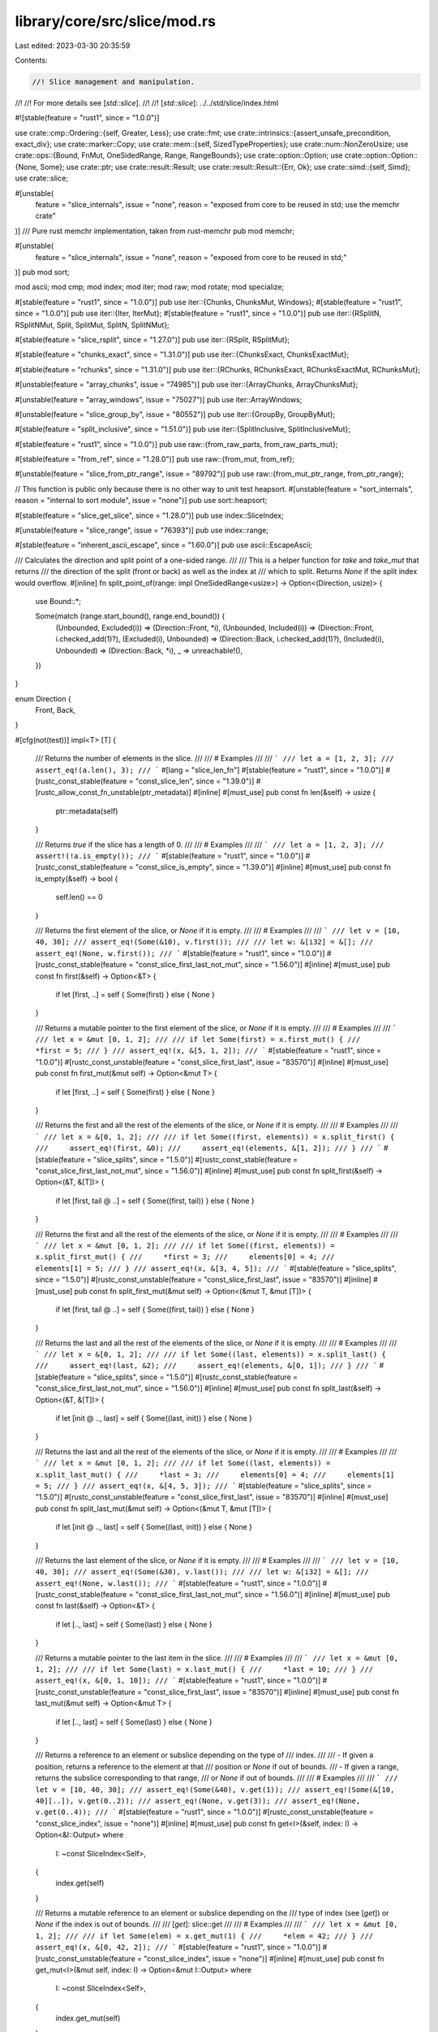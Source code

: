 library/core/src/slice/mod.rs
=============================

Last edited: 2023-03-30 20:35:59

Contents:

.. code-block:: rs

    //! Slice management and manipulation.
//!
//! For more details see [`std::slice`].
//!
//! [`std::slice`]: ../../std/slice/index.html

#![stable(feature = "rust1", since = "1.0.0")]

use crate::cmp::Ordering::{self, Greater, Less};
use crate::fmt;
use crate::intrinsics::{assert_unsafe_precondition, exact_div};
use crate::marker::Copy;
use crate::mem::{self, SizedTypeProperties};
use crate::num::NonZeroUsize;
use crate::ops::{Bound, FnMut, OneSidedRange, Range, RangeBounds};
use crate::option::Option;
use crate::option::Option::{None, Some};
use crate::ptr;
use crate::result::Result;
use crate::result::Result::{Err, Ok};
use crate::simd::{self, Simd};
use crate::slice;

#[unstable(
    feature = "slice_internals",
    issue = "none",
    reason = "exposed from core to be reused in std; use the memchr crate"
)]
/// Pure rust memchr implementation, taken from rust-memchr
pub mod memchr;

#[unstable(
    feature = "slice_internals",
    issue = "none",
    reason = "exposed from core to be reused in std;"
)]
pub mod sort;

mod ascii;
mod cmp;
mod index;
mod iter;
mod raw;
mod rotate;
mod specialize;

#[stable(feature = "rust1", since = "1.0.0")]
pub use iter::{Chunks, ChunksMut, Windows};
#[stable(feature = "rust1", since = "1.0.0")]
pub use iter::{Iter, IterMut};
#[stable(feature = "rust1", since = "1.0.0")]
pub use iter::{RSplitN, RSplitNMut, Split, SplitMut, SplitN, SplitNMut};

#[stable(feature = "slice_rsplit", since = "1.27.0")]
pub use iter::{RSplit, RSplitMut};

#[stable(feature = "chunks_exact", since = "1.31.0")]
pub use iter::{ChunksExact, ChunksExactMut};

#[stable(feature = "rchunks", since = "1.31.0")]
pub use iter::{RChunks, RChunksExact, RChunksExactMut, RChunksMut};

#[unstable(feature = "array_chunks", issue = "74985")]
pub use iter::{ArrayChunks, ArrayChunksMut};

#[unstable(feature = "array_windows", issue = "75027")]
pub use iter::ArrayWindows;

#[unstable(feature = "slice_group_by", issue = "80552")]
pub use iter::{GroupBy, GroupByMut};

#[stable(feature = "split_inclusive", since = "1.51.0")]
pub use iter::{SplitInclusive, SplitInclusiveMut};

#[stable(feature = "rust1", since = "1.0.0")]
pub use raw::{from_raw_parts, from_raw_parts_mut};

#[stable(feature = "from_ref", since = "1.28.0")]
pub use raw::{from_mut, from_ref};

#[unstable(feature = "slice_from_ptr_range", issue = "89792")]
pub use raw::{from_mut_ptr_range, from_ptr_range};

// This function is public only because there is no other way to unit test heapsort.
#[unstable(feature = "sort_internals", reason = "internal to sort module", issue = "none")]
pub use sort::heapsort;

#[stable(feature = "slice_get_slice", since = "1.28.0")]
pub use index::SliceIndex;

#[unstable(feature = "slice_range", issue = "76393")]
pub use index::range;

#[stable(feature = "inherent_ascii_escape", since = "1.60.0")]
pub use ascii::EscapeAscii;

/// Calculates the direction and split point of a one-sided range.
///
/// This is a helper function for `take` and `take_mut` that returns
/// the direction of the split (front or back) as well as the index at
/// which to split. Returns `None` if the split index would overflow.
#[inline]
fn split_point_of(range: impl OneSidedRange<usize>) -> Option<(Direction, usize)> {
    use Bound::*;

    Some(match (range.start_bound(), range.end_bound()) {
        (Unbounded, Excluded(i)) => (Direction::Front, *i),
        (Unbounded, Included(i)) => (Direction::Front, i.checked_add(1)?),
        (Excluded(i), Unbounded) => (Direction::Back, i.checked_add(1)?),
        (Included(i), Unbounded) => (Direction::Back, *i),
        _ => unreachable!(),
    })
}

enum Direction {
    Front,
    Back,
}

#[cfg(not(test))]
impl<T> [T] {
    /// Returns the number of elements in the slice.
    ///
    /// # Examples
    ///
    /// ```
    /// let a = [1, 2, 3];
    /// assert_eq!(a.len(), 3);
    /// ```
    #[lang = "slice_len_fn"]
    #[stable(feature = "rust1", since = "1.0.0")]
    #[rustc_const_stable(feature = "const_slice_len", since = "1.39.0")]
    #[rustc_allow_const_fn_unstable(ptr_metadata)]
    #[inline]
    #[must_use]
    pub const fn len(&self) -> usize {
        ptr::metadata(self)
    }

    /// Returns `true` if the slice has a length of 0.
    ///
    /// # Examples
    ///
    /// ```
    /// let a = [1, 2, 3];
    /// assert!(!a.is_empty());
    /// ```
    #[stable(feature = "rust1", since = "1.0.0")]
    #[rustc_const_stable(feature = "const_slice_is_empty", since = "1.39.0")]
    #[inline]
    #[must_use]
    pub const fn is_empty(&self) -> bool {
        self.len() == 0
    }

    /// Returns the first element of the slice, or `None` if it is empty.
    ///
    /// # Examples
    ///
    /// ```
    /// let v = [10, 40, 30];
    /// assert_eq!(Some(&10), v.first());
    ///
    /// let w: &[i32] = &[];
    /// assert_eq!(None, w.first());
    /// ```
    #[stable(feature = "rust1", since = "1.0.0")]
    #[rustc_const_stable(feature = "const_slice_first_last_not_mut", since = "1.56.0")]
    #[inline]
    #[must_use]
    pub const fn first(&self) -> Option<&T> {
        if let [first, ..] = self { Some(first) } else { None }
    }

    /// Returns a mutable pointer to the first element of the slice, or `None` if it is empty.
    ///
    /// # Examples
    ///
    /// ```
    /// let x = &mut [0, 1, 2];
    ///
    /// if let Some(first) = x.first_mut() {
    ///     *first = 5;
    /// }
    /// assert_eq!(x, &[5, 1, 2]);
    /// ```
    #[stable(feature = "rust1", since = "1.0.0")]
    #[rustc_const_unstable(feature = "const_slice_first_last", issue = "83570")]
    #[inline]
    #[must_use]
    pub const fn first_mut(&mut self) -> Option<&mut T> {
        if let [first, ..] = self { Some(first) } else { None }
    }

    /// Returns the first and all the rest of the elements of the slice, or `None` if it is empty.
    ///
    /// # Examples
    ///
    /// ```
    /// let x = &[0, 1, 2];
    ///
    /// if let Some((first, elements)) = x.split_first() {
    ///     assert_eq!(first, &0);
    ///     assert_eq!(elements, &[1, 2]);
    /// }
    /// ```
    #[stable(feature = "slice_splits", since = "1.5.0")]
    #[rustc_const_stable(feature = "const_slice_first_last_not_mut", since = "1.56.0")]
    #[inline]
    #[must_use]
    pub const fn split_first(&self) -> Option<(&T, &[T])> {
        if let [first, tail @ ..] = self { Some((first, tail)) } else { None }
    }

    /// Returns the first and all the rest of the elements of the slice, or `None` if it is empty.
    ///
    /// # Examples
    ///
    /// ```
    /// let x = &mut [0, 1, 2];
    ///
    /// if let Some((first, elements)) = x.split_first_mut() {
    ///     *first = 3;
    ///     elements[0] = 4;
    ///     elements[1] = 5;
    /// }
    /// assert_eq!(x, &[3, 4, 5]);
    /// ```
    #[stable(feature = "slice_splits", since = "1.5.0")]
    #[rustc_const_unstable(feature = "const_slice_first_last", issue = "83570")]
    #[inline]
    #[must_use]
    pub const fn split_first_mut(&mut self) -> Option<(&mut T, &mut [T])> {
        if let [first, tail @ ..] = self { Some((first, tail)) } else { None }
    }

    /// Returns the last and all the rest of the elements of the slice, or `None` if it is empty.
    ///
    /// # Examples
    ///
    /// ```
    /// let x = &[0, 1, 2];
    ///
    /// if let Some((last, elements)) = x.split_last() {
    ///     assert_eq!(last, &2);
    ///     assert_eq!(elements, &[0, 1]);
    /// }
    /// ```
    #[stable(feature = "slice_splits", since = "1.5.0")]
    #[rustc_const_stable(feature = "const_slice_first_last_not_mut", since = "1.56.0")]
    #[inline]
    #[must_use]
    pub const fn split_last(&self) -> Option<(&T, &[T])> {
        if let [init @ .., last] = self { Some((last, init)) } else { None }
    }

    /// Returns the last and all the rest of the elements of the slice, or `None` if it is empty.
    ///
    /// # Examples
    ///
    /// ```
    /// let x = &mut [0, 1, 2];
    ///
    /// if let Some((last, elements)) = x.split_last_mut() {
    ///     *last = 3;
    ///     elements[0] = 4;
    ///     elements[1] = 5;
    /// }
    /// assert_eq!(x, &[4, 5, 3]);
    /// ```
    #[stable(feature = "slice_splits", since = "1.5.0")]
    #[rustc_const_unstable(feature = "const_slice_first_last", issue = "83570")]
    #[inline]
    #[must_use]
    pub const fn split_last_mut(&mut self) -> Option<(&mut T, &mut [T])> {
        if let [init @ .., last] = self { Some((last, init)) } else { None }
    }

    /// Returns the last element of the slice, or `None` if it is empty.
    ///
    /// # Examples
    ///
    /// ```
    /// let v = [10, 40, 30];
    /// assert_eq!(Some(&30), v.last());
    ///
    /// let w: &[i32] = &[];
    /// assert_eq!(None, w.last());
    /// ```
    #[stable(feature = "rust1", since = "1.0.0")]
    #[rustc_const_stable(feature = "const_slice_first_last_not_mut", since = "1.56.0")]
    #[inline]
    #[must_use]
    pub const fn last(&self) -> Option<&T> {
        if let [.., last] = self { Some(last) } else { None }
    }

    /// Returns a mutable pointer to the last item in the slice.
    ///
    /// # Examples
    ///
    /// ```
    /// let x = &mut [0, 1, 2];
    ///
    /// if let Some(last) = x.last_mut() {
    ///     *last = 10;
    /// }
    /// assert_eq!(x, &[0, 1, 10]);
    /// ```
    #[stable(feature = "rust1", since = "1.0.0")]
    #[rustc_const_unstable(feature = "const_slice_first_last", issue = "83570")]
    #[inline]
    #[must_use]
    pub const fn last_mut(&mut self) -> Option<&mut T> {
        if let [.., last] = self { Some(last) } else { None }
    }

    /// Returns a reference to an element or subslice depending on the type of
    /// index.
    ///
    /// - If given a position, returns a reference to the element at that
    ///   position or `None` if out of bounds.
    /// - If given a range, returns the subslice corresponding to that range,
    ///   or `None` if out of bounds.
    ///
    /// # Examples
    ///
    /// ```
    /// let v = [10, 40, 30];
    /// assert_eq!(Some(&40), v.get(1));
    /// assert_eq!(Some(&[10, 40][..]), v.get(0..2));
    /// assert_eq!(None, v.get(3));
    /// assert_eq!(None, v.get(0..4));
    /// ```
    #[stable(feature = "rust1", since = "1.0.0")]
    #[rustc_const_unstable(feature = "const_slice_index", issue = "none")]
    #[inline]
    #[must_use]
    pub const fn get<I>(&self, index: I) -> Option<&I::Output>
    where
        I: ~const SliceIndex<Self>,
    {
        index.get(self)
    }

    /// Returns a mutable reference to an element or subslice depending on the
    /// type of index (see [`get`]) or `None` if the index is out of bounds.
    ///
    /// [`get`]: slice::get
    ///
    /// # Examples
    ///
    /// ```
    /// let x = &mut [0, 1, 2];
    ///
    /// if let Some(elem) = x.get_mut(1) {
    ///     *elem = 42;
    /// }
    /// assert_eq!(x, &[0, 42, 2]);
    /// ```
    #[stable(feature = "rust1", since = "1.0.0")]
    #[rustc_const_unstable(feature = "const_slice_index", issue = "none")]
    #[inline]
    #[must_use]
    pub const fn get_mut<I>(&mut self, index: I) -> Option<&mut I::Output>
    where
        I: ~const SliceIndex<Self>,
    {
        index.get_mut(self)
    }

    /// Returns a reference to an element or subslice, without doing bounds
    /// checking.
    ///
    /// For a safe alternative see [`get`].
    ///
    /// # Safety
    ///
    /// Calling this method with an out-of-bounds index is *[undefined behavior]*
    /// even if the resulting reference is not used.
    ///
    /// [`get`]: slice::get
    /// [undefined behavior]: https://doc.rust-lang.org/reference/behavior-considered-undefined.html
    ///
    /// # Examples
    ///
    /// ```
    /// let x = &[1, 2, 4];
    ///
    /// unsafe {
    ///     assert_eq!(x.get_unchecked(1), &2);
    /// }
    /// ```
    #[stable(feature = "rust1", since = "1.0.0")]
    #[rustc_const_unstable(feature = "const_slice_index", issue = "none")]
    #[inline]
    #[must_use]
    pub const unsafe fn get_unchecked<I>(&self, index: I) -> &I::Output
    where
        I: ~const SliceIndex<Self>,
    {
        // SAFETY: the caller must uphold most of the safety requirements for `get_unchecked`;
        // the slice is dereferenceable because `self` is a safe reference.
        // The returned pointer is safe because impls of `SliceIndex` have to guarantee that it is.
        unsafe { &*index.get_unchecked(self) }
    }

    /// Returns a mutable reference to an element or subslice, without doing
    /// bounds checking.
    ///
    /// For a safe alternative see [`get_mut`].
    ///
    /// # Safety
    ///
    /// Calling this method with an out-of-bounds index is *[undefined behavior]*
    /// even if the resulting reference is not used.
    ///
    /// [`get_mut`]: slice::get_mut
    /// [undefined behavior]: https://doc.rust-lang.org/reference/behavior-considered-undefined.html
    ///
    /// # Examples
    ///
    /// ```
    /// let x = &mut [1, 2, 4];
    ///
    /// unsafe {
    ///     let elem = x.get_unchecked_mut(1);
    ///     *elem = 13;
    /// }
    /// assert_eq!(x, &[1, 13, 4]);
    /// ```
    #[stable(feature = "rust1", since = "1.0.0")]
    #[rustc_const_unstable(feature = "const_slice_index", issue = "none")]
    #[inline]
    #[must_use]
    pub const unsafe fn get_unchecked_mut<I>(&mut self, index: I) -> &mut I::Output
    where
        I: ~const SliceIndex<Self>,
    {
        // SAFETY: the caller must uphold the safety requirements for `get_unchecked_mut`;
        // the slice is dereferenceable because `self` is a safe reference.
        // The returned pointer is safe because impls of `SliceIndex` have to guarantee that it is.
        unsafe { &mut *index.get_unchecked_mut(self) }
    }

    /// Returns a raw pointer to the slice's buffer.
    ///
    /// The caller must ensure that the slice outlives the pointer this
    /// function returns, or else it will end up pointing to garbage.
    ///
    /// The caller must also ensure that the memory the pointer (non-transitively) points to
    /// is never written to (except inside an `UnsafeCell`) using this pointer or any pointer
    /// derived from it. If you need to mutate the contents of the slice, use [`as_mut_ptr`].
    ///
    /// Modifying the container referenced by this slice may cause its buffer
    /// to be reallocated, which would also make any pointers to it invalid.
    ///
    /// # Examples
    ///
    /// ```
    /// let x = &[1, 2, 4];
    /// let x_ptr = x.as_ptr();
    ///
    /// unsafe {
    ///     for i in 0..x.len() {
    ///         assert_eq!(x.get_unchecked(i), &*x_ptr.add(i));
    ///     }
    /// }
    /// ```
    ///
    /// [`as_mut_ptr`]: slice::as_mut_ptr
    #[stable(feature = "rust1", since = "1.0.0")]
    #[rustc_const_stable(feature = "const_slice_as_ptr", since = "1.32.0")]
    #[inline(always)]
    #[must_use]
    pub const fn as_ptr(&self) -> *const T {
        self as *const [T] as *const T
    }

    /// Returns an unsafe mutable pointer to the slice's buffer.
    ///
    /// The caller must ensure that the slice outlives the pointer this
    /// function returns, or else it will end up pointing to garbage.
    ///
    /// Modifying the container referenced by this slice may cause its buffer
    /// to be reallocated, which would also make any pointers to it invalid.
    ///
    /// # Examples
    ///
    /// ```
    /// let x = &mut [1, 2, 4];
    /// let x_ptr = x.as_mut_ptr();
    ///
    /// unsafe {
    ///     for i in 0..x.len() {
    ///         *x_ptr.add(i) += 2;
    ///     }
    /// }
    /// assert_eq!(x, &[3, 4, 6]);
    /// ```
    #[stable(feature = "rust1", since = "1.0.0")]
    #[rustc_const_stable(feature = "const_ptr_offset", since = "1.61.0")]
    #[rustc_allow_const_fn_unstable(const_mut_refs)]
    #[inline(always)]
    #[must_use]
    pub const fn as_mut_ptr(&mut self) -> *mut T {
        self as *mut [T] as *mut T
    }

    /// Returns the two raw pointers spanning the slice.
    ///
    /// The returned range is half-open, which means that the end pointer
    /// points *one past* the last element of the slice. This way, an empty
    /// slice is represented by two equal pointers, and the difference between
    /// the two pointers represents the size of the slice.
    ///
    /// See [`as_ptr`] for warnings on using these pointers. The end pointer
    /// requires extra caution, as it does not point to a valid element in the
    /// slice.
    ///
    /// This function is useful for interacting with foreign interfaces which
    /// use two pointers to refer to a range of elements in memory, as is
    /// common in C++.
    ///
    /// It can also be useful to check if a pointer to an element refers to an
    /// element of this slice:
    ///
    /// ```
    /// let a = [1, 2, 3];
    /// let x = &a[1] as *const _;
    /// let y = &5 as *const _;
    ///
    /// assert!(a.as_ptr_range().contains(&x));
    /// assert!(!a.as_ptr_range().contains(&y));
    /// ```
    ///
    /// [`as_ptr`]: slice::as_ptr
    #[stable(feature = "slice_ptr_range", since = "1.48.0")]
    #[rustc_const_stable(feature = "const_ptr_offset", since = "1.61.0")]
    #[inline]
    #[must_use]
    pub const fn as_ptr_range(&self) -> Range<*const T> {
        let start = self.as_ptr();
        // SAFETY: The `add` here is safe, because:
        //
        //   - Both pointers are part of the same object, as pointing directly
        //     past the object also counts.
        //
        //   - The size of the slice is never larger than isize::MAX bytes, as
        //     noted here:
        //       - https://github.com/rust-lang/unsafe-code-guidelines/issues/102#issuecomment-473340447
        //       - https://doc.rust-lang.org/reference/behavior-considered-undefined.html
        //       - https://doc.rust-lang.org/core/slice/fn.from_raw_parts.html#safety
        //     (This doesn't seem normative yet, but the very same assumption is
        //     made in many places, including the Index implementation of slices.)
        //
        //   - There is no wrapping around involved, as slices do not wrap past
        //     the end of the address space.
        //
        // See the documentation of pointer::add.
        let end = unsafe { start.add(self.len()) };
        start..end
    }

    /// Returns the two unsafe mutable pointers spanning the slice.
    ///
    /// The returned range is half-open, which means that the end pointer
    /// points *one past* the last element of the slice. This way, an empty
    /// slice is represented by two equal pointers, and the difference between
    /// the two pointers represents the size of the slice.
    ///
    /// See [`as_mut_ptr`] for warnings on using these pointers. The end
    /// pointer requires extra caution, as it does not point to a valid element
    /// in the slice.
    ///
    /// This function is useful for interacting with foreign interfaces which
    /// use two pointers to refer to a range of elements in memory, as is
    /// common in C++.
    ///
    /// [`as_mut_ptr`]: slice::as_mut_ptr
    #[stable(feature = "slice_ptr_range", since = "1.48.0")]
    #[rustc_const_stable(feature = "const_ptr_offset", since = "1.61.0")]
    #[rustc_allow_const_fn_unstable(const_mut_refs)]
    #[inline]
    #[must_use]
    pub const fn as_mut_ptr_range(&mut self) -> Range<*mut T> {
        let start = self.as_mut_ptr();
        // SAFETY: See as_ptr_range() above for why `add` here is safe.
        let end = unsafe { start.add(self.len()) };
        start..end
    }

    /// Swaps two elements in the slice.
    ///
    /// # Arguments
    ///
    /// * a - The index of the first element
    /// * b - The index of the second element
    ///
    /// # Panics
    ///
    /// Panics if `a` or `b` are out of bounds.
    ///
    /// # Examples
    ///
    /// ```
    /// let mut v = ["a", "b", "c", "d", "e"];
    /// v.swap(2, 4);
    /// assert!(v == ["a", "b", "e", "d", "c"]);
    /// ```
    #[stable(feature = "rust1", since = "1.0.0")]
    #[rustc_const_unstable(feature = "const_swap", issue = "83163")]
    #[inline]
    #[track_caller]
    pub const fn swap(&mut self, a: usize, b: usize) {
        // FIXME: use swap_unchecked here (https://github.com/rust-lang/rust/pull/88540#issuecomment-944344343)
        // Can't take two mutable loans from one vector, so instead use raw pointers.
        let pa = ptr::addr_of_mut!(self[a]);
        let pb = ptr::addr_of_mut!(self[b]);
        // SAFETY: `pa` and `pb` have been created from safe mutable references and refer
        // to elements in the slice and therefore are guaranteed to be valid and aligned.
        // Note that accessing the elements behind `a` and `b` is checked and will
        // panic when out of bounds.
        unsafe {
            ptr::swap(pa, pb);
        }
    }

    /// Swaps two elements in the slice, without doing bounds checking.
    ///
    /// For a safe alternative see [`swap`].
    ///
    /// # Arguments
    ///
    /// * a - The index of the first element
    /// * b - The index of the second element
    ///
    /// # Safety
    ///
    /// Calling this method with an out-of-bounds index is *[undefined behavior]*.
    /// The caller has to ensure that `a < self.len()` and `b < self.len()`.
    ///
    /// # Examples
    ///
    /// ```
    /// #![feature(slice_swap_unchecked)]
    ///
    /// let mut v = ["a", "b", "c", "d"];
    /// // SAFETY: we know that 1 and 3 are both indices of the slice
    /// unsafe { v.swap_unchecked(1, 3) };
    /// assert!(v == ["a", "d", "c", "b"]);
    /// ```
    ///
    /// [`swap`]: slice::swap
    /// [undefined behavior]: https://doc.rust-lang.org/reference/behavior-considered-undefined.html
    #[unstable(feature = "slice_swap_unchecked", issue = "88539")]
    #[rustc_const_unstable(feature = "const_swap", issue = "83163")]
    pub const unsafe fn swap_unchecked(&mut self, a: usize, b: usize) {
        let this = self;
        let ptr = this.as_mut_ptr();
        // SAFETY: caller has to guarantee that `a < self.len()` and `b < self.len()`
        unsafe {
            assert_unsafe_precondition!(
                "slice::swap_unchecked requires that the indices are within the slice",
                [T](a: usize, b: usize, this: &mut [T]) => a < this.len() && b < this.len()
            );
            ptr::swap(ptr.add(a), ptr.add(b));
        }
    }

    /// Reverses the order of elements in the slice, in place.
    ///
    /// # Examples
    ///
    /// ```
    /// let mut v = [1, 2, 3];
    /// v.reverse();
    /// assert!(v == [3, 2, 1]);
    /// ```
    #[stable(feature = "rust1", since = "1.0.0")]
    #[rustc_const_unstable(feature = "const_reverse", issue = "100784")]
    #[inline]
    pub const fn reverse(&mut self) {
        let half_len = self.len() / 2;
        let Range { start, end } = self.as_mut_ptr_range();

        // These slices will skip the middle item for an odd length,
        // since that one doesn't need to move.
        let (front_half, back_half) =
            // SAFETY: Both are subparts of the original slice, so the memory
            // range is valid, and they don't overlap because they're each only
            // half (or less) of the original slice.
            unsafe {
                (
                    slice::from_raw_parts_mut(start, half_len),
                    slice::from_raw_parts_mut(end.sub(half_len), half_len),
                )
            };

        // Introducing a function boundary here means that the two halves
        // get `noalias` markers, allowing better optimization as LLVM
        // knows that they're disjoint, unlike in the original slice.
        revswap(front_half, back_half, half_len);

        #[inline]
        const fn revswap<T>(a: &mut [T], b: &mut [T], n: usize) {
            debug_assert!(a.len() == n);
            debug_assert!(b.len() == n);

            // Because this function is first compiled in isolation,
            // this check tells LLVM that the indexing below is
            // in-bounds. Then after inlining -- once the actual
            // lengths of the slices are known -- it's removed.
            let (a, b) = (&mut a[..n], &mut b[..n]);

            let mut i = 0;
            while i < n {
                mem::swap(&mut a[i], &mut b[n - 1 - i]);
                i += 1;
            }
        }
    }

    /// Returns an iterator over the slice.
    ///
    /// The iterator yields all items from start to end.
    ///
    /// # Examples
    ///
    /// ```
    /// let x = &[1, 2, 4];
    /// let mut iterator = x.iter();
    ///
    /// assert_eq!(iterator.next(), Some(&1));
    /// assert_eq!(iterator.next(), Some(&2));
    /// assert_eq!(iterator.next(), Some(&4));
    /// assert_eq!(iterator.next(), None);
    /// ```
    #[stable(feature = "rust1", since = "1.0.0")]
    #[inline]
    pub fn iter(&self) -> Iter<'_, T> {
        Iter::new(self)
    }

    /// Returns an iterator that allows modifying each value.
    ///
    /// The iterator yields all items from start to end.
    ///
    /// # Examples
    ///
    /// ```
    /// let x = &mut [1, 2, 4];
    /// for elem in x.iter_mut() {
    ///     *elem += 2;
    /// }
    /// assert_eq!(x, &[3, 4, 6]);
    /// ```
    #[stable(feature = "rust1", since = "1.0.0")]
    #[inline]
    pub fn iter_mut(&mut self) -> IterMut<'_, T> {
        IterMut::new(self)
    }

    /// Returns an iterator over all contiguous windows of length
    /// `size`. The windows overlap. If the slice is shorter than
    /// `size`, the iterator returns no values.
    ///
    /// # Panics
    ///
    /// Panics if `size` is 0.
    ///
    /// # Examples
    ///
    /// ```
    /// let slice = ['r', 'u', 's', 't'];
    /// let mut iter = slice.windows(2);
    /// assert_eq!(iter.next().unwrap(), &['r', 'u']);
    /// assert_eq!(iter.next().unwrap(), &['u', 's']);
    /// assert_eq!(iter.next().unwrap(), &['s', 't']);
    /// assert!(iter.next().is_none());
    /// ```
    ///
    /// If the slice is shorter than `size`:
    ///
    /// ```
    /// let slice = ['f', 'o', 'o'];
    /// let mut iter = slice.windows(4);
    /// assert!(iter.next().is_none());
    /// ```
    ///
    /// There's no `windows_mut`, as that existing would let safe code violate the
    /// "only one `&mut` at a time to the same thing" rule.  However, you can sometimes
    /// use [`Cell::as_slice_of_cells`](crate::cell::Cell::as_slice_of_cells) in
    /// conjunction with `windows` to accomplish something similar:
    /// ```
    /// use std::cell::Cell;
    ///
    /// let mut array = ['R', 'u', 's', 't', ' ', '2', '0', '1', '5'];
    /// let slice = &mut array[..];
    /// let slice_of_cells: &[Cell<char>] = Cell::from_mut(slice).as_slice_of_cells();
    /// for w in slice_of_cells.windows(3) {
    ///     Cell::swap(&w[0], &w[2]);
    /// }
    /// assert_eq!(array, ['s', 't', ' ', '2', '0', '1', '5', 'u', 'R']);
    /// ```
    #[stable(feature = "rust1", since = "1.0.0")]
    #[inline]
    pub fn windows(&self, size: usize) -> Windows<'_, T> {
        let size = NonZeroUsize::new(size).expect("size is zero");
        Windows::new(self, size)
    }

    /// Returns an iterator over `chunk_size` elements of the slice at a time, starting at the
    /// beginning of the slice.
    ///
    /// The chunks are slices and do not overlap. If `chunk_size` does not divide the length of the
    /// slice, then the last chunk will not have length `chunk_size`.
    ///
    /// See [`chunks_exact`] for a variant of this iterator that returns chunks of always exactly
    /// `chunk_size` elements, and [`rchunks`] for the same iterator but starting at the end of the
    /// slice.
    ///
    /// # Panics
    ///
    /// Panics if `chunk_size` is 0.
    ///
    /// # Examples
    ///
    /// ```
    /// let slice = ['l', 'o', 'r', 'e', 'm'];
    /// let mut iter = slice.chunks(2);
    /// assert_eq!(iter.next().unwrap(), &['l', 'o']);
    /// assert_eq!(iter.next().unwrap(), &['r', 'e']);
    /// assert_eq!(iter.next().unwrap(), &['m']);
    /// assert!(iter.next().is_none());
    /// ```
    ///
    /// [`chunks_exact`]: slice::chunks_exact
    /// [`rchunks`]: slice::rchunks
    #[stable(feature = "rust1", since = "1.0.0")]
    #[inline]
    pub fn chunks(&self, chunk_size: usize) -> Chunks<'_, T> {
        assert_ne!(chunk_size, 0, "chunks cannot have a size of zero");
        Chunks::new(self, chunk_size)
    }

    /// Returns an iterator over `chunk_size` elements of the slice at a time, starting at the
    /// beginning of the slice.
    ///
    /// The chunks are mutable slices, and do not overlap. If `chunk_size` does not divide the
    /// length of the slice, then the last chunk will not have length `chunk_size`.
    ///
    /// See [`chunks_exact_mut`] for a variant of this iterator that returns chunks of always
    /// exactly `chunk_size` elements, and [`rchunks_mut`] for the same iterator but starting at
    /// the end of the slice.
    ///
    /// # Panics
    ///
    /// Panics if `chunk_size` is 0.
    ///
    /// # Examples
    ///
    /// ```
    /// let v = &mut [0, 0, 0, 0, 0];
    /// let mut count = 1;
    ///
    /// for chunk in v.chunks_mut(2) {
    ///     for elem in chunk.iter_mut() {
    ///         *elem += count;
    ///     }
    ///     count += 1;
    /// }
    /// assert_eq!(v, &[1, 1, 2, 2, 3]);
    /// ```
    ///
    /// [`chunks_exact_mut`]: slice::chunks_exact_mut
    /// [`rchunks_mut`]: slice::rchunks_mut
    #[stable(feature = "rust1", since = "1.0.0")]
    #[inline]
    pub fn chunks_mut(&mut self, chunk_size: usize) -> ChunksMut<'_, T> {
        assert_ne!(chunk_size, 0, "chunks cannot have a size of zero");
        ChunksMut::new(self, chunk_size)
    }

    /// Returns an iterator over `chunk_size` elements of the slice at a time, starting at the
    /// beginning of the slice.
    ///
    /// The chunks are slices and do not overlap. If `chunk_size` does not divide the length of the
    /// slice, then the last up to `chunk_size-1` elements will be omitted and can be retrieved
    /// from the `remainder` function of the iterator.
    ///
    /// Due to each chunk having exactly `chunk_size` elements, the compiler can often optimize the
    /// resulting code better than in the case of [`chunks`].
    ///
    /// See [`chunks`] for a variant of this iterator that also returns the remainder as a smaller
    /// chunk, and [`rchunks_exact`] for the same iterator but starting at the end of the slice.
    ///
    /// # Panics
    ///
    /// Panics if `chunk_size` is 0.
    ///
    /// # Examples
    ///
    /// ```
    /// let slice = ['l', 'o', 'r', 'e', 'm'];
    /// let mut iter = slice.chunks_exact(2);
    /// assert_eq!(iter.next().unwrap(), &['l', 'o']);
    /// assert_eq!(iter.next().unwrap(), &['r', 'e']);
    /// assert!(iter.next().is_none());
    /// assert_eq!(iter.remainder(), &['m']);
    /// ```
    ///
    /// [`chunks`]: slice::chunks
    /// [`rchunks_exact`]: slice::rchunks_exact
    #[stable(feature = "chunks_exact", since = "1.31.0")]
    #[inline]
    pub fn chunks_exact(&self, chunk_size: usize) -> ChunksExact<'_, T> {
        assert_ne!(chunk_size, 0, "chunks cannot have a size of zero");
        ChunksExact::new(self, chunk_size)
    }

    /// Returns an iterator over `chunk_size` elements of the slice at a time, starting at the
    /// beginning of the slice.
    ///
    /// The chunks are mutable slices, and do not overlap. If `chunk_size` does not divide the
    /// length of the slice, then the last up to `chunk_size-1` elements will be omitted and can be
    /// retrieved from the `into_remainder` function of the iterator.
    ///
    /// Due to each chunk having exactly `chunk_size` elements, the compiler can often optimize the
    /// resulting code better than in the case of [`chunks_mut`].
    ///
    /// See [`chunks_mut`] for a variant of this iterator that also returns the remainder as a
    /// smaller chunk, and [`rchunks_exact_mut`] for the same iterator but starting at the end of
    /// the slice.
    ///
    /// # Panics
    ///
    /// Panics if `chunk_size` is 0.
    ///
    /// # Examples
    ///
    /// ```
    /// let v = &mut [0, 0, 0, 0, 0];
    /// let mut count = 1;
    ///
    /// for chunk in v.chunks_exact_mut(2) {
    ///     for elem in chunk.iter_mut() {
    ///         *elem += count;
    ///     }
    ///     count += 1;
    /// }
    /// assert_eq!(v, &[1, 1, 2, 2, 0]);
    /// ```
    ///
    /// [`chunks_mut`]: slice::chunks_mut
    /// [`rchunks_exact_mut`]: slice::rchunks_exact_mut
    #[stable(feature = "chunks_exact", since = "1.31.0")]
    #[inline]
    pub fn chunks_exact_mut(&mut self, chunk_size: usize) -> ChunksExactMut<'_, T> {
        assert_ne!(chunk_size, 0, "chunks cannot have a size of zero");
        ChunksExactMut::new(self, chunk_size)
    }

    /// Splits the slice into a slice of `N`-element arrays,
    /// assuming that there's no remainder.
    ///
    /// # Safety
    ///
    /// This may only be called when
    /// - The slice splits exactly into `N`-element chunks (aka `self.len() % N == 0`).
    /// - `N != 0`.
    ///
    /// # Examples
    ///
    /// ```
    /// #![feature(slice_as_chunks)]
    /// let slice: &[char] = &['l', 'o', 'r', 'e', 'm', '!'];
    /// let chunks: &[[char; 1]] =
    ///     // SAFETY: 1-element chunks never have remainder
    ///     unsafe { slice.as_chunks_unchecked() };
    /// assert_eq!(chunks, &[['l'], ['o'], ['r'], ['e'], ['m'], ['!']]);
    /// let chunks: &[[char; 3]] =
    ///     // SAFETY: The slice length (6) is a multiple of 3
    ///     unsafe { slice.as_chunks_unchecked() };
    /// assert_eq!(chunks, &[['l', 'o', 'r'], ['e', 'm', '!']]);
    ///
    /// // These would be unsound:
    /// // let chunks: &[[_; 5]] = slice.as_chunks_unchecked() // The slice length is not a multiple of 5
    /// // let chunks: &[[_; 0]] = slice.as_chunks_unchecked() // Zero-length chunks are never allowed
    /// ```
    #[unstable(feature = "slice_as_chunks", issue = "74985")]
    #[inline]
    #[must_use]
    pub unsafe fn as_chunks_unchecked<const N: usize>(&self) -> &[[T; N]] {
        let this = self;
        // SAFETY: Caller must guarantee that `N` is nonzero and exactly divides the slice length
        let new_len = unsafe {
            assert_unsafe_precondition!(
                "slice::as_chunks_unchecked requires `N != 0` and the slice to split exactly into `N`-element chunks",
                [T](this: &[T], N: usize) => N != 0 && this.len() % N == 0
            );
            exact_div(self.len(), N)
        };
        // SAFETY: We cast a slice of `new_len * N` elements into
        // a slice of `new_len` many `N` elements chunks.
        unsafe { from_raw_parts(self.as_ptr().cast(), new_len) }
    }

    /// Splits the slice into a slice of `N`-element arrays,
    /// starting at the beginning of the slice,
    /// and a remainder slice with length strictly less than `N`.
    ///
    /// # Panics
    ///
    /// Panics if `N` is 0. This check will most probably get changed to a compile time
    /// error before this method gets stabilized.
    ///
    /// # Examples
    ///
    /// ```
    /// #![feature(slice_as_chunks)]
    /// let slice = ['l', 'o', 'r', 'e', 'm'];
    /// let (chunks, remainder) = slice.as_chunks();
    /// assert_eq!(chunks, &[['l', 'o'], ['r', 'e']]);
    /// assert_eq!(remainder, &['m']);
    /// ```
    ///
    /// If you expect the slice to be an exact multiple, you can combine
    /// `let`-`else` with an empty slice pattern:
    /// ```
    /// #![feature(slice_as_chunks)]
    /// let slice = ['R', 'u', 's', 't'];
    /// let (chunks, []) = slice.as_chunks::<2>() else {
    ///     panic!("slice didn't have even length")
    /// };
    /// assert_eq!(chunks, &[['R', 'u'], ['s', 't']]);
    /// ```
    #[unstable(feature = "slice_as_chunks", issue = "74985")]
    #[inline]
    #[must_use]
    pub fn as_chunks<const N: usize>(&self) -> (&[[T; N]], &[T]) {
        assert_ne!(N, 0, "chunks cannot have a size of zero");
        let len = self.len() / N;
        let (multiple_of_n, remainder) = self.split_at(len * N);
        // SAFETY: We already panicked for zero, and ensured by construction
        // that the length of the subslice is a multiple of N.
        let array_slice = unsafe { multiple_of_n.as_chunks_unchecked() };
        (array_slice, remainder)
    }

    /// Splits the slice into a slice of `N`-element arrays,
    /// starting at the end of the slice,
    /// and a remainder slice with length strictly less than `N`.
    ///
    /// # Panics
    ///
    /// Panics if `N` is 0. This check will most probably get changed to a compile time
    /// error before this method gets stabilized.
    ///
    /// # Examples
    ///
    /// ```
    /// #![feature(slice_as_chunks)]
    /// let slice = ['l', 'o', 'r', 'e', 'm'];
    /// let (remainder, chunks) = slice.as_rchunks();
    /// assert_eq!(remainder, &['l']);
    /// assert_eq!(chunks, &[['o', 'r'], ['e', 'm']]);
    /// ```
    #[unstable(feature = "slice_as_chunks", issue = "74985")]
    #[inline]
    #[must_use]
    pub fn as_rchunks<const N: usize>(&self) -> (&[T], &[[T; N]]) {
        assert_ne!(N, 0, "chunks cannot have a size of zero");
        let len = self.len() / N;
        let (remainder, multiple_of_n) = self.split_at(self.len() - len * N);
        // SAFETY: We already panicked for zero, and ensured by construction
        // that the length of the subslice is a multiple of N.
        let array_slice = unsafe { multiple_of_n.as_chunks_unchecked() };
        (remainder, array_slice)
    }

    /// Returns an iterator over `N` elements of the slice at a time, starting at the
    /// beginning of the slice.
    ///
    /// The chunks are array references and do not overlap. If `N` does not divide the
    /// length of the slice, then the last up to `N-1` elements will be omitted and can be
    /// retrieved from the `remainder` function of the iterator.
    ///
    /// This method is the const generic equivalent of [`chunks_exact`].
    ///
    /// # Panics
    ///
    /// Panics if `N` is 0. This check will most probably get changed to a compile time
    /// error before this method gets stabilized.
    ///
    /// # Examples
    ///
    /// ```
    /// #![feature(array_chunks)]
    /// let slice = ['l', 'o', 'r', 'e', 'm'];
    /// let mut iter = slice.array_chunks();
    /// assert_eq!(iter.next().unwrap(), &['l', 'o']);
    /// assert_eq!(iter.next().unwrap(), &['r', 'e']);
    /// assert!(iter.next().is_none());
    /// assert_eq!(iter.remainder(), &['m']);
    /// ```
    ///
    /// [`chunks_exact`]: slice::chunks_exact
    #[unstable(feature = "array_chunks", issue = "74985")]
    #[inline]
    pub fn array_chunks<const N: usize>(&self) -> ArrayChunks<'_, T, N> {
        assert_ne!(N, 0, "chunks cannot have a size of zero");
        ArrayChunks::new(self)
    }

    /// Splits the slice into a slice of `N`-element arrays,
    /// assuming that there's no remainder.
    ///
    /// # Safety
    ///
    /// This may only be called when
    /// - The slice splits exactly into `N`-element chunks (aka `self.len() % N == 0`).
    /// - `N != 0`.
    ///
    /// # Examples
    ///
    /// ```
    /// #![feature(slice_as_chunks)]
    /// let slice: &mut [char] = &mut ['l', 'o', 'r', 'e', 'm', '!'];
    /// let chunks: &mut [[char; 1]] =
    ///     // SAFETY: 1-element chunks never have remainder
    ///     unsafe { slice.as_chunks_unchecked_mut() };
    /// chunks[0] = ['L'];
    /// assert_eq!(chunks, &[['L'], ['o'], ['r'], ['e'], ['m'], ['!']]);
    /// let chunks: &mut [[char; 3]] =
    ///     // SAFETY: The slice length (6) is a multiple of 3
    ///     unsafe { slice.as_chunks_unchecked_mut() };
    /// chunks[1] = ['a', 'x', '?'];
    /// assert_eq!(slice, &['L', 'o', 'r', 'a', 'x', '?']);
    ///
    /// // These would be unsound:
    /// // let chunks: &[[_; 5]] = slice.as_chunks_unchecked_mut() // The slice length is not a multiple of 5
    /// // let chunks: &[[_; 0]] = slice.as_chunks_unchecked_mut() // Zero-length chunks are never allowed
    /// ```
    #[unstable(feature = "slice_as_chunks", issue = "74985")]
    #[inline]
    #[must_use]
    pub unsafe fn as_chunks_unchecked_mut<const N: usize>(&mut self) -> &mut [[T; N]] {
        let this = &*self;
        // SAFETY: Caller must guarantee that `N` is nonzero and exactly divides the slice length
        let new_len = unsafe {
            assert_unsafe_precondition!(
                "slice::as_chunks_unchecked_mut requires `N != 0` and the slice to split exactly into `N`-element chunks",
                [T](this: &[T], N: usize) => N != 0 && this.len() % N == 0
            );
            exact_div(this.len(), N)
        };
        // SAFETY: We cast a slice of `new_len * N` elements into
        // a slice of `new_len` many `N` elements chunks.
        unsafe { from_raw_parts_mut(self.as_mut_ptr().cast(), new_len) }
    }

    /// Splits the slice into a slice of `N`-element arrays,
    /// starting at the beginning of the slice,
    /// and a remainder slice with length strictly less than `N`.
    ///
    /// # Panics
    ///
    /// Panics if `N` is 0. This check will most probably get changed to a compile time
    /// error before this method gets stabilized.
    ///
    /// # Examples
    ///
    /// ```
    /// #![feature(slice_as_chunks)]
    /// let v = &mut [0, 0, 0, 0, 0];
    /// let mut count = 1;
    ///
    /// let (chunks, remainder) = v.as_chunks_mut();
    /// remainder[0] = 9;
    /// for chunk in chunks {
    ///     *chunk = [count; 2];
    ///     count += 1;
    /// }
    /// assert_eq!(v, &[1, 1, 2, 2, 9]);
    /// ```
    #[unstable(feature = "slice_as_chunks", issue = "74985")]
    #[inline]
    #[must_use]
    pub fn as_chunks_mut<const N: usize>(&mut self) -> (&mut [[T; N]], &mut [T]) {
        assert_ne!(N, 0, "chunks cannot have a size of zero");
        let len = self.len() / N;
        let (multiple_of_n, remainder) = self.split_at_mut(len * N);
        // SAFETY: We already panicked for zero, and ensured by construction
        // that the length of the subslice is a multiple of N.
        let array_slice = unsafe { multiple_of_n.as_chunks_unchecked_mut() };
        (array_slice, remainder)
    }

    /// Splits the slice into a slice of `N`-element arrays,
    /// starting at the end of the slice,
    /// and a remainder slice with length strictly less than `N`.
    ///
    /// # Panics
    ///
    /// Panics if `N` is 0. This check will most probably get changed to a compile time
    /// error before this method gets stabilized.
    ///
    /// # Examples
    ///
    /// ```
    /// #![feature(slice_as_chunks)]
    /// let v = &mut [0, 0, 0, 0, 0];
    /// let mut count = 1;
    ///
    /// let (remainder, chunks) = v.as_rchunks_mut();
    /// remainder[0] = 9;
    /// for chunk in chunks {
    ///     *chunk = [count; 2];
    ///     count += 1;
    /// }
    /// assert_eq!(v, &[9, 1, 1, 2, 2]);
    /// ```
    #[unstable(feature = "slice_as_chunks", issue = "74985")]
    #[inline]
    #[must_use]
    pub fn as_rchunks_mut<const N: usize>(&mut self) -> (&mut [T], &mut [[T; N]]) {
        assert_ne!(N, 0, "chunks cannot have a size of zero");
        let len = self.len() / N;
        let (remainder, multiple_of_n) = self.split_at_mut(self.len() - len * N);
        // SAFETY: We already panicked for zero, and ensured by construction
        // that the length of the subslice is a multiple of N.
        let array_slice = unsafe { multiple_of_n.as_chunks_unchecked_mut() };
        (remainder, array_slice)
    }

    /// Returns an iterator over `N` elements of the slice at a time, starting at the
    /// beginning of the slice.
    ///
    /// The chunks are mutable array references and do not overlap. If `N` does not divide
    /// the length of the slice, then the last up to `N-1` elements will be omitted and
    /// can be retrieved from the `into_remainder` function of the iterator.
    ///
    /// This method is the const generic equivalent of [`chunks_exact_mut`].
    ///
    /// # Panics
    ///
    /// Panics if `N` is 0. This check will most probably get changed to a compile time
    /// error before this method gets stabilized.
    ///
    /// # Examples
    ///
    /// ```
    /// #![feature(array_chunks)]
    /// let v = &mut [0, 0, 0, 0, 0];
    /// let mut count = 1;
    ///
    /// for chunk in v.array_chunks_mut() {
    ///     *chunk = [count; 2];
    ///     count += 1;
    /// }
    /// assert_eq!(v, &[1, 1, 2, 2, 0]);
    /// ```
    ///
    /// [`chunks_exact_mut`]: slice::chunks_exact_mut
    #[unstable(feature = "array_chunks", issue = "74985")]
    #[inline]
    pub fn array_chunks_mut<const N: usize>(&mut self) -> ArrayChunksMut<'_, T, N> {
        assert_ne!(N, 0, "chunks cannot have a size of zero");
        ArrayChunksMut::new(self)
    }

    /// Returns an iterator over overlapping windows of `N` elements of a slice,
    /// starting at the beginning of the slice.
    ///
    /// This is the const generic equivalent of [`windows`].
    ///
    /// If `N` is greater than the size of the slice, it will return no windows.
    ///
    /// # Panics
    ///
    /// Panics if `N` is 0. This check will most probably get changed to a compile time
    /// error before this method gets stabilized.
    ///
    /// # Examples
    ///
    /// ```
    /// #![feature(array_windows)]
    /// let slice = [0, 1, 2, 3];
    /// let mut iter = slice.array_windows();
    /// assert_eq!(iter.next().unwrap(), &[0, 1]);
    /// assert_eq!(iter.next().unwrap(), &[1, 2]);
    /// assert_eq!(iter.next().unwrap(), &[2, 3]);
    /// assert!(iter.next().is_none());
    /// ```
    ///
    /// [`windows`]: slice::windows
    #[unstable(feature = "array_windows", issue = "75027")]
    #[inline]
    pub fn array_windows<const N: usize>(&self) -> ArrayWindows<'_, T, N> {
        assert_ne!(N, 0, "windows cannot have a size of zero");
        ArrayWindows::new(self)
    }

    /// Returns an iterator over `chunk_size` elements of the slice at a time, starting at the end
    /// of the slice.
    ///
    /// The chunks are slices and do not overlap. If `chunk_size` does not divide the length of the
    /// slice, then the last chunk will not have length `chunk_size`.
    ///
    /// See [`rchunks_exact`] for a variant of this iterator that returns chunks of always exactly
    /// `chunk_size` elements, and [`chunks`] for the same iterator but starting at the beginning
    /// of the slice.
    ///
    /// # Panics
    ///
    /// Panics if `chunk_size` is 0.
    ///
    /// # Examples
    ///
    /// ```
    /// let slice = ['l', 'o', 'r', 'e', 'm'];
    /// let mut iter = slice.rchunks(2);
    /// assert_eq!(iter.next().unwrap(), &['e', 'm']);
    /// assert_eq!(iter.next().unwrap(), &['o', 'r']);
    /// assert_eq!(iter.next().unwrap(), &['l']);
    /// assert!(iter.next().is_none());
    /// ```
    ///
    /// [`rchunks_exact`]: slice::rchunks_exact
    /// [`chunks`]: slice::chunks
    #[stable(feature = "rchunks", since = "1.31.0")]
    #[inline]
    pub fn rchunks(&self, chunk_size: usize) -> RChunks<'_, T> {
        assert!(chunk_size != 0);
        RChunks::new(self, chunk_size)
    }

    /// Returns an iterator over `chunk_size` elements of the slice at a time, starting at the end
    /// of the slice.
    ///
    /// The chunks are mutable slices, and do not overlap. If `chunk_size` does not divide the
    /// length of the slice, then the last chunk will not have length `chunk_size`.
    ///
    /// See [`rchunks_exact_mut`] for a variant of this iterator that returns chunks of always
    /// exactly `chunk_size` elements, and [`chunks_mut`] for the same iterator but starting at the
    /// beginning of the slice.
    ///
    /// # Panics
    ///
    /// Panics if `chunk_size` is 0.
    ///
    /// # Examples
    ///
    /// ```
    /// let v = &mut [0, 0, 0, 0, 0];
    /// let mut count = 1;
    ///
    /// for chunk in v.rchunks_mut(2) {
    ///     for elem in chunk.iter_mut() {
    ///         *elem += count;
    ///     }
    ///     count += 1;
    /// }
    /// assert_eq!(v, &[3, 2, 2, 1, 1]);
    /// ```
    ///
    /// [`rchunks_exact_mut`]: slice::rchunks_exact_mut
    /// [`chunks_mut`]: slice::chunks_mut
    #[stable(feature = "rchunks", since = "1.31.0")]
    #[inline]
    pub fn rchunks_mut(&mut self, chunk_size: usize) -> RChunksMut<'_, T> {
        assert!(chunk_size != 0);
        RChunksMut::new(self, chunk_size)
    }

    /// Returns an iterator over `chunk_size` elements of the slice at a time, starting at the
    /// end of the slice.
    ///
    /// The chunks are slices and do not overlap. If `chunk_size` does not divide the length of the
    /// slice, then the last up to `chunk_size-1` elements will be omitted and can be retrieved
    /// from the `remainder` function of the iterator.
    ///
    /// Due to each chunk having exactly `chunk_size` elements, the compiler can often optimize the
    /// resulting code better than in the case of [`rchunks`].
    ///
    /// See [`rchunks`] for a variant of this iterator that also returns the remainder as a smaller
    /// chunk, and [`chunks_exact`] for the same iterator but starting at the beginning of the
    /// slice.
    ///
    /// # Panics
    ///
    /// Panics if `chunk_size` is 0.
    ///
    /// # Examples
    ///
    /// ```
    /// let slice = ['l', 'o', 'r', 'e', 'm'];
    /// let mut iter = slice.rchunks_exact(2);
    /// assert_eq!(iter.next().unwrap(), &['e', 'm']);
    /// assert_eq!(iter.next().unwrap(), &['o', 'r']);
    /// assert!(iter.next().is_none());
    /// assert_eq!(iter.remainder(), &['l']);
    /// ```
    ///
    /// [`chunks`]: slice::chunks
    /// [`rchunks`]: slice::rchunks
    /// [`chunks_exact`]: slice::chunks_exact
    #[stable(feature = "rchunks", since = "1.31.0")]
    #[inline]
    pub fn rchunks_exact(&self, chunk_size: usize) -> RChunksExact<'_, T> {
        assert!(chunk_size != 0);
        RChunksExact::new(self, chunk_size)
    }

    /// Returns an iterator over `chunk_size` elements of the slice at a time, starting at the end
    /// of the slice.
    ///
    /// The chunks are mutable slices, and do not overlap. If `chunk_size` does not divide the
    /// length of the slice, then the last up to `chunk_size-1` elements will be omitted and can be
    /// retrieved from the `into_remainder` function of the iterator.
    ///
    /// Due to each chunk having exactly `chunk_size` elements, the compiler can often optimize the
    /// resulting code better than in the case of [`chunks_mut`].
    ///
    /// See [`rchunks_mut`] for a variant of this iterator that also returns the remainder as a
    /// smaller chunk, and [`chunks_exact_mut`] for the same iterator but starting at the beginning
    /// of the slice.
    ///
    /// # Panics
    ///
    /// Panics if `chunk_size` is 0.
    ///
    /// # Examples
    ///
    /// ```
    /// let v = &mut [0, 0, 0, 0, 0];
    /// let mut count = 1;
    ///
    /// for chunk in v.rchunks_exact_mut(2) {
    ///     for elem in chunk.iter_mut() {
    ///         *elem += count;
    ///     }
    ///     count += 1;
    /// }
    /// assert_eq!(v, &[0, 2, 2, 1, 1]);
    /// ```
    ///
    /// [`chunks_mut`]: slice::chunks_mut
    /// [`rchunks_mut`]: slice::rchunks_mut
    /// [`chunks_exact_mut`]: slice::chunks_exact_mut
    #[stable(feature = "rchunks", since = "1.31.0")]
    #[inline]
    pub fn rchunks_exact_mut(&mut self, chunk_size: usize) -> RChunksExactMut<'_, T> {
        assert!(chunk_size != 0);
        RChunksExactMut::new(self, chunk_size)
    }

    /// Returns an iterator over the slice producing non-overlapping runs
    /// of elements using the predicate to separate them.
    ///
    /// The predicate is called on two elements following themselves,
    /// it means the predicate is called on `slice[0]` and `slice[1]`
    /// then on `slice[1]` and `slice[2]` and so on.
    ///
    /// # Examples
    ///
    /// ```
    /// #![feature(slice_group_by)]
    ///
    /// let slice = &[1, 1, 1, 3, 3, 2, 2, 2];
    ///
    /// let mut iter = slice.group_by(|a, b| a == b);
    ///
    /// assert_eq!(iter.next(), Some(&[1, 1, 1][..]));
    /// assert_eq!(iter.next(), Some(&[3, 3][..]));
    /// assert_eq!(iter.next(), Some(&[2, 2, 2][..]));
    /// assert_eq!(iter.next(), None);
    /// ```
    ///
    /// This method can be used to extract the sorted subslices:
    ///
    /// ```
    /// #![feature(slice_group_by)]
    ///
    /// let slice = &[1, 1, 2, 3, 2, 3, 2, 3, 4];
    ///
    /// let mut iter = slice.group_by(|a, b| a <= b);
    ///
    /// assert_eq!(iter.next(), Some(&[1, 1, 2, 3][..]));
    /// assert_eq!(iter.next(), Some(&[2, 3][..]));
    /// assert_eq!(iter.next(), Some(&[2, 3, 4][..]));
    /// assert_eq!(iter.next(), None);
    /// ```
    #[unstable(feature = "slice_group_by", issue = "80552")]
    #[inline]
    pub fn group_by<F>(&self, pred: F) -> GroupBy<'_, T, F>
    where
        F: FnMut(&T, &T) -> bool,
    {
        GroupBy::new(self, pred)
    }

    /// Returns an iterator over the slice producing non-overlapping mutable
    /// runs of elements using the predicate to separate them.
    ///
    /// The predicate is called on two elements following themselves,
    /// it means the predicate is called on `slice[0]` and `slice[1]`
    /// then on `slice[1]` and `slice[2]` and so on.
    ///
    /// # Examples
    ///
    /// ```
    /// #![feature(slice_group_by)]
    ///
    /// let slice = &mut [1, 1, 1, 3, 3, 2, 2, 2];
    ///
    /// let mut iter = slice.group_by_mut(|a, b| a == b);
    ///
    /// assert_eq!(iter.next(), Some(&mut [1, 1, 1][..]));
    /// assert_eq!(iter.next(), Some(&mut [3, 3][..]));
    /// assert_eq!(iter.next(), Some(&mut [2, 2, 2][..]));
    /// assert_eq!(iter.next(), None);
    /// ```
    ///
    /// This method can be used to extract the sorted subslices:
    ///
    /// ```
    /// #![feature(slice_group_by)]
    ///
    /// let slice = &mut [1, 1, 2, 3, 2, 3, 2, 3, 4];
    ///
    /// let mut iter = slice.group_by_mut(|a, b| a <= b);
    ///
    /// assert_eq!(iter.next(), Some(&mut [1, 1, 2, 3][..]));
    /// assert_eq!(iter.next(), Some(&mut [2, 3][..]));
    /// assert_eq!(iter.next(), Some(&mut [2, 3, 4][..]));
    /// assert_eq!(iter.next(), None);
    /// ```
    #[unstable(feature = "slice_group_by", issue = "80552")]
    #[inline]
    pub fn group_by_mut<F>(&mut self, pred: F) -> GroupByMut<'_, T, F>
    where
        F: FnMut(&T, &T) -> bool,
    {
        GroupByMut::new(self, pred)
    }

    /// Divides one slice into two at an index.
    ///
    /// The first will contain all indices from `[0, mid)` (excluding
    /// the index `mid` itself) and the second will contain all
    /// indices from `[mid, len)` (excluding the index `len` itself).
    ///
    /// # Panics
    ///
    /// Panics if `mid > len`.
    ///
    /// # Examples
    ///
    /// ```
    /// let v = [1, 2, 3, 4, 5, 6];
    ///
    /// {
    ///    let (left, right) = v.split_at(0);
    ///    assert_eq!(left, []);
    ///    assert_eq!(right, [1, 2, 3, 4, 5, 6]);
    /// }
    ///
    /// {
    ///     let (left, right) = v.split_at(2);
    ///     assert_eq!(left, [1, 2]);
    ///     assert_eq!(right, [3, 4, 5, 6]);
    /// }
    ///
    /// {
    ///     let (left, right) = v.split_at(6);
    ///     assert_eq!(left, [1, 2, 3, 4, 5, 6]);
    ///     assert_eq!(right, []);
    /// }
    /// ```
    #[stable(feature = "rust1", since = "1.0.0")]
    #[rustc_const_unstable(feature = "const_slice_split_at_not_mut", issue = "101158")]
    #[inline]
    #[track_caller]
    #[must_use]
    pub const fn split_at(&self, mid: usize) -> (&[T], &[T]) {
        assert!(mid <= self.len());
        // SAFETY: `[ptr; mid]` and `[mid; len]` are inside `self`, which
        // fulfills the requirements of `split_at_unchecked`.
        unsafe { self.split_at_unchecked(mid) }
    }

    /// Divides one mutable slice into two at an index.
    ///
    /// The first will contain all indices from `[0, mid)` (excluding
    /// the index `mid` itself) and the second will contain all
    /// indices from `[mid, len)` (excluding the index `len` itself).
    ///
    /// # Panics
    ///
    /// Panics if `mid > len`.
    ///
    /// # Examples
    ///
    /// ```
    /// let mut v = [1, 0, 3, 0, 5, 6];
    /// let (left, right) = v.split_at_mut(2);
    /// assert_eq!(left, [1, 0]);
    /// assert_eq!(right, [3, 0, 5, 6]);
    /// left[1] = 2;
    /// right[1] = 4;
    /// assert_eq!(v, [1, 2, 3, 4, 5, 6]);
    /// ```
    #[stable(feature = "rust1", since = "1.0.0")]
    #[inline]
    #[track_caller]
    #[must_use]
    #[rustc_const_unstable(feature = "const_slice_split_at_mut", issue = "101804")]
    pub const fn split_at_mut(&mut self, mid: usize) -> (&mut [T], &mut [T]) {
        assert!(mid <= self.len());
        // SAFETY: `[ptr; mid]` and `[mid; len]` are inside `self`, which
        // fulfills the requirements of `from_raw_parts_mut`.
        unsafe { self.split_at_mut_unchecked(mid) }
    }

    /// Divides one slice into two at an index, without doing bounds checking.
    ///
    /// The first will contain all indices from `[0, mid)` (excluding
    /// the index `mid` itself) and the second will contain all
    /// indices from `[mid, len)` (excluding the index `len` itself).
    ///
    /// For a safe alternative see [`split_at`].
    ///
    /// # Safety
    ///
    /// Calling this method with an out-of-bounds index is *[undefined behavior]*
    /// even if the resulting reference is not used. The caller has to ensure that
    /// `0 <= mid <= self.len()`.
    ///
    /// [`split_at`]: slice::split_at
    /// [undefined behavior]: https://doc.rust-lang.org/reference/behavior-considered-undefined.html
    ///
    /// # Examples
    ///
    /// ```
    /// #![feature(slice_split_at_unchecked)]
    ///
    /// let v = [1, 2, 3, 4, 5, 6];
    ///
    /// unsafe {
    ///    let (left, right) = v.split_at_unchecked(0);
    ///    assert_eq!(left, []);
    ///    assert_eq!(right, [1, 2, 3, 4, 5, 6]);
    /// }
    ///
    /// unsafe {
    ///     let (left, right) = v.split_at_unchecked(2);
    ///     assert_eq!(left, [1, 2]);
    ///     assert_eq!(right, [3, 4, 5, 6]);
    /// }
    ///
    /// unsafe {
    ///     let (left, right) = v.split_at_unchecked(6);
    ///     assert_eq!(left, [1, 2, 3, 4, 5, 6]);
    ///     assert_eq!(right, []);
    /// }
    /// ```
    #[unstable(feature = "slice_split_at_unchecked", reason = "new API", issue = "76014")]
    #[rustc_const_unstable(feature = "slice_split_at_unchecked", issue = "76014")]
    #[inline]
    #[must_use]
    pub const unsafe fn split_at_unchecked(&self, mid: usize) -> (&[T], &[T]) {
        // HACK: the const function `from_raw_parts` is used to make this
        // function const; previously the implementation used
        // `(self.get_unchecked(..mid), self.get_unchecked(mid..))`

        let len = self.len();
        let ptr = self.as_ptr();

        // SAFETY: Caller has to check that `0 <= mid <= self.len()`
        unsafe { (from_raw_parts(ptr, mid), from_raw_parts(ptr.add(mid), len - mid)) }
    }

    /// Divides one mutable slice into two at an index, without doing bounds checking.
    ///
    /// The first will contain all indices from `[0, mid)` (excluding
    /// the index `mid` itself) and the second will contain all
    /// indices from `[mid, len)` (excluding the index `len` itself).
    ///
    /// For a safe alternative see [`split_at_mut`].
    ///
    /// # Safety
    ///
    /// Calling this method with an out-of-bounds index is *[undefined behavior]*
    /// even if the resulting reference is not used. The caller has to ensure that
    /// `0 <= mid <= self.len()`.
    ///
    /// [`split_at_mut`]: slice::split_at_mut
    /// [undefined behavior]: https://doc.rust-lang.org/reference/behavior-considered-undefined.html
    ///
    /// # Examples
    ///
    /// ```
    /// #![feature(slice_split_at_unchecked)]
    ///
    /// let mut v = [1, 0, 3, 0, 5, 6];
    /// // scoped to restrict the lifetime of the borrows
    /// unsafe {
    ///     let (left, right) = v.split_at_mut_unchecked(2);
    ///     assert_eq!(left, [1, 0]);
    ///     assert_eq!(right, [3, 0, 5, 6]);
    ///     left[1] = 2;
    ///     right[1] = 4;
    /// }
    /// assert_eq!(v, [1, 2, 3, 4, 5, 6]);
    /// ```
    #[unstable(feature = "slice_split_at_unchecked", reason = "new API", issue = "76014")]
    #[rustc_const_unstable(feature = "const_slice_split_at_mut", issue = "101804")]
    #[inline]
    #[must_use]
    pub const unsafe fn split_at_mut_unchecked(&mut self, mid: usize) -> (&mut [T], &mut [T]) {
        let len = self.len();
        let ptr = self.as_mut_ptr();

        // SAFETY: Caller has to check that `0 <= mid <= self.len()`.
        //
        // `[ptr; mid]` and `[mid; len]` are not overlapping, so returning a mutable reference
        // is fine.
        unsafe {
            assert_unsafe_precondition!(
                "slice::split_at_mut_unchecked requires the index to be within the slice",
                (mid: usize, len: usize) => mid <= len
            );
            (from_raw_parts_mut(ptr, mid), from_raw_parts_mut(ptr.add(mid), len - mid))
        }
    }

    /// Divides one slice into an array and a remainder slice at an index.
    ///
    /// The array will contain all indices from `[0, N)` (excluding
    /// the index `N` itself) and the slice will contain all
    /// indices from `[N, len)` (excluding the index `len` itself).
    ///
    /// # Panics
    ///
    /// Panics if `N > len`.
    ///
    /// # Examples
    ///
    /// ```
    /// #![feature(split_array)]
    ///
    /// let v = &[1, 2, 3, 4, 5, 6][..];
    ///
    /// {
    ///    let (left, right) = v.split_array_ref::<0>();
    ///    assert_eq!(left, &[]);
    ///    assert_eq!(right, [1, 2, 3, 4, 5, 6]);
    /// }
    ///
    /// {
    ///     let (left, right) = v.split_array_ref::<2>();
    ///     assert_eq!(left, &[1, 2]);
    ///     assert_eq!(right, [3, 4, 5, 6]);
    /// }
    ///
    /// {
    ///     let (left, right) = v.split_array_ref::<6>();
    ///     assert_eq!(left, &[1, 2, 3, 4, 5, 6]);
    ///     assert_eq!(right, []);
    /// }
    /// ```
    #[unstable(feature = "split_array", reason = "new API", issue = "90091")]
    #[inline]
    #[track_caller]
    #[must_use]
    pub fn split_array_ref<const N: usize>(&self) -> (&[T; N], &[T]) {
        let (a, b) = self.split_at(N);
        // SAFETY: a points to [T; N]? Yes it's [T] of length N (checked by split_at)
        unsafe { (&*(a.as_ptr() as *const [T; N]), b) }
    }

    /// Divides one mutable slice into an array and a remainder slice at an index.
    ///
    /// The array will contain all indices from `[0, N)` (excluding
    /// the index `N` itself) and the slice will contain all
    /// indices from `[N, len)` (excluding the index `len` itself).
    ///
    /// # Panics
    ///
    /// Panics if `N > len`.
    ///
    /// # Examples
    ///
    /// ```
    /// #![feature(split_array)]
    ///
    /// let mut v = &mut [1, 0, 3, 0, 5, 6][..];
    /// let (left, right) = v.split_array_mut::<2>();
    /// assert_eq!(left, &mut [1, 0]);
    /// assert_eq!(right, [3, 0, 5, 6]);
    /// left[1] = 2;
    /// right[1] = 4;
    /// assert_eq!(v, [1, 2, 3, 4, 5, 6]);
    /// ```
    #[unstable(feature = "split_array", reason = "new API", issue = "90091")]
    #[inline]
    #[track_caller]
    #[must_use]
    pub fn split_array_mut<const N: usize>(&mut self) -> (&mut [T; N], &mut [T]) {
        let (a, b) = self.split_at_mut(N);
        // SAFETY: a points to [T; N]? Yes it's [T] of length N (checked by split_at_mut)
        unsafe { (&mut *(a.as_mut_ptr() as *mut [T; N]), b) }
    }

    /// Divides one slice into an array and a remainder slice at an index from
    /// the end.
    ///
    /// The slice will contain all indices from `[0, len - N)` (excluding
    /// the index `len - N` itself) and the array will contain all
    /// indices from `[len - N, len)` (excluding the index `len` itself).
    ///
    /// # Panics
    ///
    /// Panics if `N > len`.
    ///
    /// # Examples
    ///
    /// ```
    /// #![feature(split_array)]
    ///
    /// let v = &[1, 2, 3, 4, 5, 6][..];
    ///
    /// {
    ///    let (left, right) = v.rsplit_array_ref::<0>();
    ///    assert_eq!(left, [1, 2, 3, 4, 5, 6]);
    ///    assert_eq!(right, &[]);
    /// }
    ///
    /// {
    ///     let (left, right) = v.rsplit_array_ref::<2>();
    ///     assert_eq!(left, [1, 2, 3, 4]);
    ///     assert_eq!(right, &[5, 6]);
    /// }
    ///
    /// {
    ///     let (left, right) = v.rsplit_array_ref::<6>();
    ///     assert_eq!(left, []);
    ///     assert_eq!(right, &[1, 2, 3, 4, 5, 6]);
    /// }
    /// ```
    #[unstable(feature = "split_array", reason = "new API", issue = "90091")]
    #[inline]
    #[must_use]
    pub fn rsplit_array_ref<const N: usize>(&self) -> (&[T], &[T; N]) {
        assert!(N <= self.len());
        let (a, b) = self.split_at(self.len() - N);
        // SAFETY: b points to [T; N]? Yes it's [T] of length N (checked by split_at)
        unsafe { (a, &*(b.as_ptr() as *const [T; N])) }
    }

    /// Divides one mutable slice into an array and a remainder slice at an
    /// index from the end.
    ///
    /// The slice will contain all indices from `[0, len - N)` (excluding
    /// the index `N` itself) and the array will contain all
    /// indices from `[len - N, len)` (excluding the index `len` itself).
    ///
    /// # Panics
    ///
    /// Panics if `N > len`.
    ///
    /// # Examples
    ///
    /// ```
    /// #![feature(split_array)]
    ///
    /// let mut v = &mut [1, 0, 3, 0, 5, 6][..];
    /// let (left, right) = v.rsplit_array_mut::<4>();
    /// assert_eq!(left, [1, 0]);
    /// assert_eq!(right, &mut [3, 0, 5, 6]);
    /// left[1] = 2;
    /// right[1] = 4;
    /// assert_eq!(v, [1, 2, 3, 4, 5, 6]);
    /// ```
    #[unstable(feature = "split_array", reason = "new API", issue = "90091")]
    #[inline]
    #[must_use]
    pub fn rsplit_array_mut<const N: usize>(&mut self) -> (&mut [T], &mut [T; N]) {
        assert!(N <= self.len());
        let (a, b) = self.split_at_mut(self.len() - N);
        // SAFETY: b points to [T; N]? Yes it's [T] of length N (checked by split_at_mut)
        unsafe { (a, &mut *(b.as_mut_ptr() as *mut [T; N])) }
    }

    /// Returns an iterator over subslices separated by elements that match
    /// `pred`. The matched element is not contained in the subslices.
    ///
    /// # Examples
    ///
    /// ```
    /// let slice = [10, 40, 33, 20];
    /// let mut iter = slice.split(|num| num % 3 == 0);
    ///
    /// assert_eq!(iter.next().unwrap(), &[10, 40]);
    /// assert_eq!(iter.next().unwrap(), &[20]);
    /// assert!(iter.next().is_none());
    /// ```
    ///
    /// If the first element is matched, an empty slice will be the first item
    /// returned by the iterator. Similarly, if the last element in the slice
    /// is matched, an empty slice will be the last item returned by the
    /// iterator:
    ///
    /// ```
    /// let slice = [10, 40, 33];
    /// let mut iter = slice.split(|num| num % 3 == 0);
    ///
    /// assert_eq!(iter.next().unwrap(), &[10, 40]);
    /// assert_eq!(iter.next().unwrap(), &[]);
    /// assert!(iter.next().is_none());
    /// ```
    ///
    /// If two matched elements are directly adjacent, an empty slice will be
    /// present between them:
    ///
    /// ```
    /// let slice = [10, 6, 33, 20];
    /// let mut iter = slice.split(|num| num % 3 == 0);
    ///
    /// assert_eq!(iter.next().unwrap(), &[10]);
    /// assert_eq!(iter.next().unwrap(), &[]);
    /// assert_eq!(iter.next().unwrap(), &[20]);
    /// assert!(iter.next().is_none());
    /// ```
    #[stable(feature = "rust1", since = "1.0.0")]
    #[inline]
    pub fn split<F>(&self, pred: F) -> Split<'_, T, F>
    where
        F: FnMut(&T) -> bool,
    {
        Split::new(self, pred)
    }

    /// Returns an iterator over mutable subslices separated by elements that
    /// match `pred`. The matched element is not contained in the subslices.
    ///
    /// # Examples
    ///
    /// ```
    /// let mut v = [10, 40, 30, 20, 60, 50];
    ///
    /// for group in v.split_mut(|num| *num % 3 == 0) {
    ///     group[0] = 1;
    /// }
    /// assert_eq!(v, [1, 40, 30, 1, 60, 1]);
    /// ```
    #[stable(feature = "rust1", since = "1.0.0")]
    #[inline]
    pub fn split_mut<F>(&mut self, pred: F) -> SplitMut<'_, T, F>
    where
        F: FnMut(&T) -> bool,
    {
        SplitMut::new(self, pred)
    }

    /// Returns an iterator over subslices separated by elements that match
    /// `pred`. The matched element is contained in the end of the previous
    /// subslice as a terminator.
    ///
    /// # Examples
    ///
    /// ```
    /// let slice = [10, 40, 33, 20];
    /// let mut iter = slice.split_inclusive(|num| num % 3 == 0);
    ///
    /// assert_eq!(iter.next().unwrap(), &[10, 40, 33]);
    /// assert_eq!(iter.next().unwrap(), &[20]);
    /// assert!(iter.next().is_none());
    /// ```
    ///
    /// If the last element of the slice is matched,
    /// that element will be considered the terminator of the preceding slice.
    /// That slice will be the last item returned by the iterator.
    ///
    /// ```
    /// let slice = [3, 10, 40, 33];
    /// let mut iter = slice.split_inclusive(|num| num % 3 == 0);
    ///
    /// assert_eq!(iter.next().unwrap(), &[3]);
    /// assert_eq!(iter.next().unwrap(), &[10, 40, 33]);
    /// assert!(iter.next().is_none());
    /// ```
    #[stable(feature = "split_inclusive", since = "1.51.0")]
    #[inline]
    pub fn split_inclusive<F>(&self, pred: F) -> SplitInclusive<'_, T, F>
    where
        F: FnMut(&T) -> bool,
    {
        SplitInclusive::new(self, pred)
    }

    /// Returns an iterator over mutable subslices separated by elements that
    /// match `pred`. The matched element is contained in the previous
    /// subslice as a terminator.
    ///
    /// # Examples
    ///
    /// ```
    /// let mut v = [10, 40, 30, 20, 60, 50];
    ///
    /// for group in v.split_inclusive_mut(|num| *num % 3 == 0) {
    ///     let terminator_idx = group.len()-1;
    ///     group[terminator_idx] = 1;
    /// }
    /// assert_eq!(v, [10, 40, 1, 20, 1, 1]);
    /// ```
    #[stable(feature = "split_inclusive", since = "1.51.0")]
    #[inline]
    pub fn split_inclusive_mut<F>(&mut self, pred: F) -> SplitInclusiveMut<'_, T, F>
    where
        F: FnMut(&T) -> bool,
    {
        SplitInclusiveMut::new(self, pred)
    }

    /// Returns an iterator over subslices separated by elements that match
    /// `pred`, starting at the end of the slice and working backwards.
    /// The matched element is not contained in the subslices.
    ///
    /// # Examples
    ///
    /// ```
    /// let slice = [11, 22, 33, 0, 44, 55];
    /// let mut iter = slice.rsplit(|num| *num == 0);
    ///
    /// assert_eq!(iter.next().unwrap(), &[44, 55]);
    /// assert_eq!(iter.next().unwrap(), &[11, 22, 33]);
    /// assert_eq!(iter.next(), None);
    /// ```
    ///
    /// As with `split()`, if the first or last element is matched, an empty
    /// slice will be the first (or last) item returned by the iterator.
    ///
    /// ```
    /// let v = &[0, 1, 1, 2, 3, 5, 8];
    /// let mut it = v.rsplit(|n| *n % 2 == 0);
    /// assert_eq!(it.next().unwrap(), &[]);
    /// assert_eq!(it.next().unwrap(), &[3, 5]);
    /// assert_eq!(it.next().unwrap(), &[1, 1]);
    /// assert_eq!(it.next().unwrap(), &[]);
    /// assert_eq!(it.next(), None);
    /// ```
    #[stable(feature = "slice_rsplit", since = "1.27.0")]
    #[inline]
    pub fn rsplit<F>(&self, pred: F) -> RSplit<'_, T, F>
    where
        F: FnMut(&T) -> bool,
    {
        RSplit::new(self, pred)
    }

    /// Returns an iterator over mutable subslices separated by elements that
    /// match `pred`, starting at the end of the slice and working
    /// backwards. The matched element is not contained in the subslices.
    ///
    /// # Examples
    ///
    /// ```
    /// let mut v = [100, 400, 300, 200, 600, 500];
    ///
    /// let mut count = 0;
    /// for group in v.rsplit_mut(|num| *num % 3 == 0) {
    ///     count += 1;
    ///     group[0] = count;
    /// }
    /// assert_eq!(v, [3, 400, 300, 2, 600, 1]);
    /// ```
    ///
    #[stable(feature = "slice_rsplit", since = "1.27.0")]
    #[inline]
    pub fn rsplit_mut<F>(&mut self, pred: F) -> RSplitMut<'_, T, F>
    where
        F: FnMut(&T) -> bool,
    {
        RSplitMut::new(self, pred)
    }

    /// Returns an iterator over subslices separated by elements that match
    /// `pred`, limited to returning at most `n` items. The matched element is
    /// not contained in the subslices.
    ///
    /// The last element returned, if any, will contain the remainder of the
    /// slice.
    ///
    /// # Examples
    ///
    /// Print the slice split once by numbers divisible by 3 (i.e., `[10, 40]`,
    /// `[20, 60, 50]`):
    ///
    /// ```
    /// let v = [10, 40, 30, 20, 60, 50];
    ///
    /// for group in v.splitn(2, |num| *num % 3 == 0) {
    ///     println!("{group:?}");
    /// }
    /// ```
    #[stable(feature = "rust1", since = "1.0.0")]
    #[inline]
    pub fn splitn<F>(&self, n: usize, pred: F) -> SplitN<'_, T, F>
    where
        F: FnMut(&T) -> bool,
    {
        SplitN::new(self.split(pred), n)
    }

    /// Returns an iterator over mutable subslices separated by elements that match
    /// `pred`, limited to returning at most `n` items. The matched element is
    /// not contained in the subslices.
    ///
    /// The last element returned, if any, will contain the remainder of the
    /// slice.
    ///
    /// # Examples
    ///
    /// ```
    /// let mut v = [10, 40, 30, 20, 60, 50];
    ///
    /// for group in v.splitn_mut(2, |num| *num % 3 == 0) {
    ///     group[0] = 1;
    /// }
    /// assert_eq!(v, [1, 40, 30, 1, 60, 50]);
    /// ```
    #[stable(feature = "rust1", since = "1.0.0")]
    #[inline]
    pub fn splitn_mut<F>(&mut self, n: usize, pred: F) -> SplitNMut<'_, T, F>
    where
        F: FnMut(&T) -> bool,
    {
        SplitNMut::new(self.split_mut(pred), n)
    }

    /// Returns an iterator over subslices separated by elements that match
    /// `pred` limited to returning at most `n` items. This starts at the end of
    /// the slice and works backwards. The matched element is not contained in
    /// the subslices.
    ///
    /// The last element returned, if any, will contain the remainder of the
    /// slice.
    ///
    /// # Examples
    ///
    /// Print the slice split once, starting from the end, by numbers divisible
    /// by 3 (i.e., `[50]`, `[10, 40, 30, 20]`):
    ///
    /// ```
    /// let v = [10, 40, 30, 20, 60, 50];
    ///
    /// for group in v.rsplitn(2, |num| *num % 3 == 0) {
    ///     println!("{group:?}");
    /// }
    /// ```
    #[stable(feature = "rust1", since = "1.0.0")]
    #[inline]
    pub fn rsplitn<F>(&self, n: usize, pred: F) -> RSplitN<'_, T, F>
    where
        F: FnMut(&T) -> bool,
    {
        RSplitN::new(self.rsplit(pred), n)
    }

    /// Returns an iterator over subslices separated by elements that match
    /// `pred` limited to returning at most `n` items. This starts at the end of
    /// the slice and works backwards. The matched element is not contained in
    /// the subslices.
    ///
    /// The last element returned, if any, will contain the remainder of the
    /// slice.
    ///
    /// # Examples
    ///
    /// ```
    /// let mut s = [10, 40, 30, 20, 60, 50];
    ///
    /// for group in s.rsplitn_mut(2, |num| *num % 3 == 0) {
    ///     group[0] = 1;
    /// }
    /// assert_eq!(s, [1, 40, 30, 20, 60, 1]);
    /// ```
    #[stable(feature = "rust1", since = "1.0.0")]
    #[inline]
    pub fn rsplitn_mut<F>(&mut self, n: usize, pred: F) -> RSplitNMut<'_, T, F>
    where
        F: FnMut(&T) -> bool,
    {
        RSplitNMut::new(self.rsplit_mut(pred), n)
    }

    /// Returns `true` if the slice contains an element with the given value.
    ///
    /// This operation is *O*(*n*).
    ///
    /// Note that if you have a sorted slice, [`binary_search`] may be faster.
    ///
    /// [`binary_search`]: slice::binary_search
    ///
    /// # Examples
    ///
    /// ```
    /// let v = [10, 40, 30];
    /// assert!(v.contains(&30));
    /// assert!(!v.contains(&50));
    /// ```
    ///
    /// If you do not have a `&T`, but some other value that you can compare
    /// with one (for example, `String` implements `PartialEq<str>`), you can
    /// use `iter().any`:
    ///
    /// ```
    /// let v = [String::from("hello"), String::from("world")]; // slice of `String`
    /// assert!(v.iter().any(|e| e == "hello")); // search with `&str`
    /// assert!(!v.iter().any(|e| e == "hi"));
    /// ```
    #[stable(feature = "rust1", since = "1.0.0")]
    #[inline]
    #[must_use]
    pub fn contains(&self, x: &T) -> bool
    where
        T: PartialEq,
    {
        cmp::SliceContains::slice_contains(x, self)
    }

    /// Returns `true` if `needle` is a prefix of the slice.
    ///
    /// # Examples
    ///
    /// ```
    /// let v = [10, 40, 30];
    /// assert!(v.starts_with(&[10]));
    /// assert!(v.starts_with(&[10, 40]));
    /// assert!(!v.starts_with(&[50]));
    /// assert!(!v.starts_with(&[10, 50]));
    /// ```
    ///
    /// Always returns `true` if `needle` is an empty slice:
    ///
    /// ```
    /// let v = &[10, 40, 30];
    /// assert!(v.starts_with(&[]));
    /// let v: &[u8] = &[];
    /// assert!(v.starts_with(&[]));
    /// ```
    #[stable(feature = "rust1", since = "1.0.0")]
    #[must_use]
    pub fn starts_with(&self, needle: &[T]) -> bool
    where
        T: PartialEq,
    {
        let n = needle.len();
        self.len() >= n && needle == &self[..n]
    }

    /// Returns `true` if `needle` is a suffix of the slice.
    ///
    /// # Examples
    ///
    /// ```
    /// let v = [10, 40, 30];
    /// assert!(v.ends_with(&[30]));
    /// assert!(v.ends_with(&[40, 30]));
    /// assert!(!v.ends_with(&[50]));
    /// assert!(!v.ends_with(&[50, 30]));
    /// ```
    ///
    /// Always returns `true` if `needle` is an empty slice:
    ///
    /// ```
    /// let v = &[10, 40, 30];
    /// assert!(v.ends_with(&[]));
    /// let v: &[u8] = &[];
    /// assert!(v.ends_with(&[]));
    /// ```
    #[stable(feature = "rust1", since = "1.0.0")]
    #[must_use]
    pub fn ends_with(&self, needle: &[T]) -> bool
    where
        T: PartialEq,
    {
        let (m, n) = (self.len(), needle.len());
        m >= n && needle == &self[m - n..]
    }

    /// Returns a subslice with the prefix removed.
    ///
    /// If the slice starts with `prefix`, returns the subslice after the prefix, wrapped in `Some`.
    /// If `prefix` is empty, simply returns the original slice.
    ///
    /// If the slice does not start with `prefix`, returns `None`.
    ///
    /// # Examples
    ///
    /// ```
    /// let v = &[10, 40, 30];
    /// assert_eq!(v.strip_prefix(&[10]), Some(&[40, 30][..]));
    /// assert_eq!(v.strip_prefix(&[10, 40]), Some(&[30][..]));
    /// assert_eq!(v.strip_prefix(&[50]), None);
    /// assert_eq!(v.strip_prefix(&[10, 50]), None);
    ///
    /// let prefix : &str = "he";
    /// assert_eq!(b"hello".strip_prefix(prefix.as_bytes()),
    ///            Some(b"llo".as_ref()));
    /// ```
    #[must_use = "returns the subslice without modifying the original"]
    #[stable(feature = "slice_strip", since = "1.51.0")]
    pub fn strip_prefix<P: SlicePattern<Item = T> + ?Sized>(&self, prefix: &P) -> Option<&[T]>
    where
        T: PartialEq,
    {
        // This function will need rewriting if and when SlicePattern becomes more sophisticated.
        let prefix = prefix.as_slice();
        let n = prefix.len();
        if n <= self.len() {
            let (head, tail) = self.split_at(n);
            if head == prefix {
                return Some(tail);
            }
        }
        None
    }

    /// Returns a subslice with the suffix removed.
    ///
    /// If the slice ends with `suffix`, returns the subslice before the suffix, wrapped in `Some`.
    /// If `suffix` is empty, simply returns the original slice.
    ///
    /// If the slice does not end with `suffix`, returns `None`.
    ///
    /// # Examples
    ///
    /// ```
    /// let v = &[10, 40, 30];
    /// assert_eq!(v.strip_suffix(&[30]), Some(&[10, 40][..]));
    /// assert_eq!(v.strip_suffix(&[40, 30]), Some(&[10][..]));
    /// assert_eq!(v.strip_suffix(&[50]), None);
    /// assert_eq!(v.strip_suffix(&[50, 30]), None);
    /// ```
    #[must_use = "returns the subslice without modifying the original"]
    #[stable(feature = "slice_strip", since = "1.51.0")]
    pub fn strip_suffix<P: SlicePattern<Item = T> + ?Sized>(&self, suffix: &P) -> Option<&[T]>
    where
        T: PartialEq,
    {
        // This function will need rewriting if and when SlicePattern becomes more sophisticated.
        let suffix = suffix.as_slice();
        let (len, n) = (self.len(), suffix.len());
        if n <= len {
            let (head, tail) = self.split_at(len - n);
            if tail == suffix {
                return Some(head);
            }
        }
        None
    }

    /// Binary searches this slice for a given element.
    /// This behaves similarly to [`contains`] if this slice is sorted.
    ///
    /// If the value is found then [`Result::Ok`] is returned, containing the
    /// index of the matching element. If there are multiple matches, then any
    /// one of the matches could be returned. The index is chosen
    /// deterministically, but is subject to change in future versions of Rust.
    /// If the value is not found then [`Result::Err`] is returned, containing
    /// the index where a matching element could be inserted while maintaining
    /// sorted order.
    ///
    /// See also [`binary_search_by`], [`binary_search_by_key`], and [`partition_point`].
    ///
    /// [`contains`]: slice::contains
    /// [`binary_search_by`]: slice::binary_search_by
    /// [`binary_search_by_key`]: slice::binary_search_by_key
    /// [`partition_point`]: slice::partition_point
    ///
    /// # Examples
    ///
    /// Looks up a series of four elements. The first is found, with a
    /// uniquely determined position; the second and third are not
    /// found; the fourth could match any position in `[1, 4]`.
    ///
    /// ```
    /// let s = [0, 1, 1, 1, 1, 2, 3, 5, 8, 13, 21, 34, 55];
    ///
    /// assert_eq!(s.binary_search(&13),  Ok(9));
    /// assert_eq!(s.binary_search(&4),   Err(7));
    /// assert_eq!(s.binary_search(&100), Err(13));
    /// let r = s.binary_search(&1);
    /// assert!(match r { Ok(1..=4) => true, _ => false, });
    /// ```
    ///
    /// If you want to find that whole *range* of matching items, rather than
    /// an arbitrary matching one, that can be done using [`partition_point`]:
    /// ```
    /// let s = [0, 1, 1, 1, 1, 2, 3, 5, 8, 13, 21, 34, 55];
    ///
    /// let low = s.partition_point(|x| x < &1);
    /// assert_eq!(low, 1);
    /// let high = s.partition_point(|x| x <= &1);
    /// assert_eq!(high, 5);
    /// let r = s.binary_search(&1);
    /// assert!((low..high).contains(&r.unwrap()));
    ///
    /// assert!(s[..low].iter().all(|&x| x < 1));
    /// assert!(s[low..high].iter().all(|&x| x == 1));
    /// assert!(s[high..].iter().all(|&x| x > 1));
    ///
    /// // For something not found, the "range" of equal items is empty
    /// assert_eq!(s.partition_point(|x| x < &11), 9);
    /// assert_eq!(s.partition_point(|x| x <= &11), 9);
    /// assert_eq!(s.binary_search(&11), Err(9));
    /// ```
    ///
    /// If you want to insert an item to a sorted vector, while maintaining
    /// sort order, consider using [`partition_point`]:
    ///
    /// ```
    /// let mut s = vec![0, 1, 1, 1, 1, 2, 3, 5, 8, 13, 21, 34, 55];
    /// let num = 42;
    /// let idx = s.partition_point(|&x| x < num);
    /// // The above is equivalent to `let idx = s.binary_search(&num).unwrap_or_else(|x| x);`
    /// s.insert(idx, num);
    /// assert_eq!(s, [0, 1, 1, 1, 1, 2, 3, 5, 8, 13, 21, 34, 42, 55]);
    /// ```
    #[stable(feature = "rust1", since = "1.0.0")]
    pub fn binary_search(&self, x: &T) -> Result<usize, usize>
    where
        T: Ord,
    {
        self.binary_search_by(|p| p.cmp(x))
    }

    /// Binary searches this slice with a comparator function.
    /// This behaves similarly to [`contains`] if this slice is sorted.
    ///
    /// The comparator function should implement an order consistent
    /// with the sort order of the underlying slice, returning an
    /// order code that indicates whether its argument is `Less`,
    /// `Equal` or `Greater` the desired target.
    ///
    /// If the value is found then [`Result::Ok`] is returned, containing the
    /// index of the matching element. If there are multiple matches, then any
    /// one of the matches could be returned. The index is chosen
    /// deterministically, but is subject to change in future versions of Rust.
    /// If the value is not found then [`Result::Err`] is returned, containing
    /// the index where a matching element could be inserted while maintaining
    /// sorted order.
    ///
    /// See also [`binary_search`], [`binary_search_by_key`], and [`partition_point`].
    ///
    /// [`contains`]: slice::contains
    /// [`binary_search`]: slice::binary_search
    /// [`binary_search_by_key`]: slice::binary_search_by_key
    /// [`partition_point`]: slice::partition_point
    ///
    /// # Examples
    ///
    /// Looks up a series of four elements. The first is found, with a
    /// uniquely determined position; the second and third are not
    /// found; the fourth could match any position in `[1, 4]`.
    ///
    /// ```
    /// let s = [0, 1, 1, 1, 1, 2, 3, 5, 8, 13, 21, 34, 55];
    ///
    /// let seek = 13;
    /// assert_eq!(s.binary_search_by(|probe| probe.cmp(&seek)), Ok(9));
    /// let seek = 4;
    /// assert_eq!(s.binary_search_by(|probe| probe.cmp(&seek)), Err(7));
    /// let seek = 100;
    /// assert_eq!(s.binary_search_by(|probe| probe.cmp(&seek)), Err(13));
    /// let seek = 1;
    /// let r = s.binary_search_by(|probe| probe.cmp(&seek));
    /// assert!(match r { Ok(1..=4) => true, _ => false, });
    /// ```
    #[stable(feature = "rust1", since = "1.0.0")]
    #[inline]
    pub fn binary_search_by<'a, F>(&'a self, mut f: F) -> Result<usize, usize>
    where
        F: FnMut(&'a T) -> Ordering,
    {
        // INVARIANTS:
        // - 0 <= left <= left + size = right <= self.len()
        // - f returns Less for everything in self[..left]
        // - f returns Greater for everything in self[right..]
        let mut size = self.len();
        let mut left = 0;
        let mut right = size;
        while left < right {
            let mid = left + size / 2;

            // SAFETY: the while condition means `size` is strictly positive, so
            // `size/2 < size`. Thus `left + size/2 < left + size`, which
            // coupled with the `left + size <= self.len()` invariant means
            // we have `left + size/2 < self.len()`, and this is in-bounds.
            let cmp = f(unsafe { self.get_unchecked(mid) });

            // The reason why we use if/else control flow rather than match
            // is because match reorders comparison operations, which is perf sensitive.
            // This is x86 asm for u8: https://rust.godbolt.org/z/8Y8Pra.
            if cmp == Less {
                left = mid + 1;
            } else if cmp == Greater {
                right = mid;
            } else {
                // SAFETY: same as the `get_unchecked` above
                unsafe { crate::intrinsics::assume(mid < self.len()) };
                return Ok(mid);
            }

            size = right - left;
        }

        // SAFETY: directly true from the overall invariant.
        // Note that this is `<=`, unlike the assume in the `Ok` path.
        unsafe { crate::intrinsics::assume(left <= self.len()) };
        Err(left)
    }

    /// Binary searches this slice with a key extraction function.
    /// This behaves similarly to [`contains`] if this slice is sorted.
    ///
    /// Assumes that the slice is sorted by the key, for instance with
    /// [`sort_by_key`] using the same key extraction function.
    ///
    /// If the value is found then [`Result::Ok`] is returned, containing the
    /// index of the matching element. If there are multiple matches, then any
    /// one of the matches could be returned. The index is chosen
    /// deterministically, but is subject to change in future versions of Rust.
    /// If the value is not found then [`Result::Err`] is returned, containing
    /// the index where a matching element could be inserted while maintaining
    /// sorted order.
    ///
    /// See also [`binary_search`], [`binary_search_by`], and [`partition_point`].
    ///
    /// [`contains`]: slice::contains
    /// [`sort_by_key`]: slice::sort_by_key
    /// [`binary_search`]: slice::binary_search
    /// [`binary_search_by`]: slice::binary_search_by
    /// [`partition_point`]: slice::partition_point
    ///
    /// # Examples
    ///
    /// Looks up a series of four elements in a slice of pairs sorted by
    /// their second elements. The first is found, with a uniquely
    /// determined position; the second and third are not found; the
    /// fourth could match any position in `[1, 4]`.
    ///
    /// ```
    /// let s = [(0, 0), (2, 1), (4, 1), (5, 1), (3, 1),
    ///          (1, 2), (2, 3), (4, 5), (5, 8), (3, 13),
    ///          (1, 21), (2, 34), (4, 55)];
    ///
    /// assert_eq!(s.binary_search_by_key(&13, |&(a, b)| b),  Ok(9));
    /// assert_eq!(s.binary_search_by_key(&4, |&(a, b)| b),   Err(7));
    /// assert_eq!(s.binary_search_by_key(&100, |&(a, b)| b), Err(13));
    /// let r = s.binary_search_by_key(&1, |&(a, b)| b);
    /// assert!(match r { Ok(1..=4) => true, _ => false, });
    /// ```
    // Lint rustdoc::broken_intra_doc_links is allowed as `slice::sort_by_key` is
    // in crate `alloc`, and as such doesn't exists yet when building `core`: #74481.
    // This breaks links when slice is displayed in core, but changing it to use relative links
    // would break when the item is re-exported. So allow the core links to be broken for now.
    #[allow(rustdoc::broken_intra_doc_links)]
    #[stable(feature = "slice_binary_search_by_key", since = "1.10.0")]
    #[inline]
    pub fn binary_search_by_key<'a, B, F>(&'a self, b: &B, mut f: F) -> Result<usize, usize>
    where
        F: FnMut(&'a T) -> B,
        B: Ord,
    {
        self.binary_search_by(|k| f(k).cmp(b))
    }

    /// Sorts the slice, but might not preserve the order of equal elements.
    ///
    /// This sort is unstable (i.e., may reorder equal elements), in-place
    /// (i.e., does not allocate), and *O*(*n* \* log(*n*)) worst-case.
    ///
    /// # Current implementation
    ///
    /// The current algorithm is based on [pattern-defeating quicksort][pdqsort] by Orson Peters,
    /// which combines the fast average case of randomized quicksort with the fast worst case of
    /// heapsort, while achieving linear time on slices with certain patterns. It uses some
    /// randomization to avoid degenerate cases, but with a fixed seed to always provide
    /// deterministic behavior.
    ///
    /// It is typically faster than stable sorting, except in a few special cases, e.g., when the
    /// slice consists of several concatenated sorted sequences.
    ///
    /// # Examples
    ///
    /// ```
    /// let mut v = [-5, 4, 1, -3, 2];
    ///
    /// v.sort_unstable();
    /// assert!(v == [-5, -3, 1, 2, 4]);
    /// ```
    ///
    /// [pdqsort]: https://github.com/orlp/pdqsort
    #[stable(feature = "sort_unstable", since = "1.20.0")]
    #[inline]
    pub fn sort_unstable(&mut self)
    where
        T: Ord,
    {
        sort::quicksort(self, T::lt);
    }

    /// Sorts the slice with a comparator function, but might not preserve the order of equal
    /// elements.
    ///
    /// This sort is unstable (i.e., may reorder equal elements), in-place
    /// (i.e., does not allocate), and *O*(*n* \* log(*n*)) worst-case.
    ///
    /// The comparator function must define a total ordering for the elements in the slice. If
    /// the ordering is not total, the order of the elements is unspecified. An order is a
    /// total order if it is (for all `a`, `b` and `c`):
    ///
    /// * total and antisymmetric: exactly one of `a < b`, `a == b` or `a > b` is true, and
    /// * transitive, `a < b` and `b < c` implies `a < c`. The same must hold for both `==` and `>`.
    ///
    /// For example, while [`f64`] doesn't implement [`Ord`] because `NaN != NaN`, we can use
    /// `partial_cmp` as our sort function when we know the slice doesn't contain a `NaN`.
    ///
    /// ```
    /// let mut floats = [5f64, 4.0, 1.0, 3.0, 2.0];
    /// floats.sort_unstable_by(|a, b| a.partial_cmp(b).unwrap());
    /// assert_eq!(floats, [1.0, 2.0, 3.0, 4.0, 5.0]);
    /// ```
    ///
    /// # Current implementation
    ///
    /// The current algorithm is based on [pattern-defeating quicksort][pdqsort] by Orson Peters,
    /// which combines the fast average case of randomized quicksort with the fast worst case of
    /// heapsort, while achieving linear time on slices with certain patterns. It uses some
    /// randomization to avoid degenerate cases, but with a fixed seed to always provide
    /// deterministic behavior.
    ///
    /// It is typically faster than stable sorting, except in a few special cases, e.g., when the
    /// slice consists of several concatenated sorted sequences.
    ///
    /// # Examples
    ///
    /// ```
    /// let mut v = [5, 4, 1, 3, 2];
    /// v.sort_unstable_by(|a, b| a.cmp(b));
    /// assert!(v == [1, 2, 3, 4, 5]);
    ///
    /// // reverse sorting
    /// v.sort_unstable_by(|a, b| b.cmp(a));
    /// assert!(v == [5, 4, 3, 2, 1]);
    /// ```
    ///
    /// [pdqsort]: https://github.com/orlp/pdqsort
    #[stable(feature = "sort_unstable", since = "1.20.0")]
    #[inline]
    pub fn sort_unstable_by<F>(&mut self, mut compare: F)
    where
        F: FnMut(&T, &T) -> Ordering,
    {
        sort::quicksort(self, |a, b| compare(a, b) == Ordering::Less);
    }

    /// Sorts the slice with a key extraction function, but might not preserve the order of equal
    /// elements.
    ///
    /// This sort is unstable (i.e., may reorder equal elements), in-place
    /// (i.e., does not allocate), and *O*(m \* *n* \* log(*n*)) worst-case, where the key function is
    /// *O*(*m*).
    ///
    /// # Current implementation
    ///
    /// The current algorithm is based on [pattern-defeating quicksort][pdqsort] by Orson Peters,
    /// which combines the fast average case of randomized quicksort with the fast worst case of
    /// heapsort, while achieving linear time on slices with certain patterns. It uses some
    /// randomization to avoid degenerate cases, but with a fixed seed to always provide
    /// deterministic behavior.
    ///
    /// Due to its key calling strategy, [`sort_unstable_by_key`](#method.sort_unstable_by_key)
    /// is likely to be slower than [`sort_by_cached_key`](#method.sort_by_cached_key) in
    /// cases where the key function is expensive.
    ///
    /// # Examples
    ///
    /// ```
    /// let mut v = [-5i32, 4, 1, -3, 2];
    ///
    /// v.sort_unstable_by_key(|k| k.abs());
    /// assert!(v == [1, 2, -3, 4, -5]);
    /// ```
    ///
    /// [pdqsort]: https://github.com/orlp/pdqsort
    #[stable(feature = "sort_unstable", since = "1.20.0")]
    #[inline]
    pub fn sort_unstable_by_key<K, F>(&mut self, mut f: F)
    where
        F: FnMut(&T) -> K,
        K: Ord,
    {
        sort::quicksort(self, |a, b| f(a).lt(&f(b)));
    }

    /// Reorder the slice such that the element at `index` is at its final sorted position.
    ///
    /// This reordering has the additional property that any value at position `i < index` will be
    /// less than or equal to any value at a position `j > index`. Additionally, this reordering is
    /// unstable (i.e. any number of equal elements may end up at position `index`), in-place
    /// (i.e. does not allocate), and *O*(*n*) worst-case. This function is also/ known as "kth
    /// element" in other libraries. It returns a triplet of the following from the reordered slice:
    /// the subslice prior to `index`, the element at `index`, and the subslice after `index`;
    /// accordingly, the values in those two subslices will respectively all be less-than-or-equal-to
    /// and greater-than-or-equal-to the value of the element at `index`.
    ///
    /// # Current implementation
    ///
    /// The current algorithm is based on the quickselect portion of the same quicksort algorithm
    /// used for [`sort_unstable`].
    ///
    /// [`sort_unstable`]: slice::sort_unstable
    ///
    /// # Panics
    ///
    /// Panics when `index >= len()`, meaning it always panics on empty slices.
    ///
    /// # Examples
    ///
    /// ```
    /// let mut v = [-5i32, 4, 1, -3, 2];
    ///
    /// // Find the median
    /// v.select_nth_unstable(2);
    ///
    /// // We are only guaranteed the slice will be one of the following, based on the way we sort
    /// // about the specified index.
    /// assert!(v == [-3, -5, 1, 2, 4] ||
    ///         v == [-5, -3, 1, 2, 4] ||
    ///         v == [-3, -5, 1, 4, 2] ||
    ///         v == [-5, -3, 1, 4, 2]);
    /// ```
    #[stable(feature = "slice_select_nth_unstable", since = "1.49.0")]
    #[inline]
    pub fn select_nth_unstable(&mut self, index: usize) -> (&mut [T], &mut T, &mut [T])
    where
        T: Ord,
    {
        sort::partition_at_index(self, index, T::lt)
    }

    /// Reorder the slice with a comparator function such that the element at `index` is at its
    /// final sorted position.
    ///
    /// This reordering has the additional property that any value at position `i < index` will be
    /// less than or equal to any value at a position `j > index` using the comparator function.
    /// Additionally, this reordering is unstable (i.e. any number of equal elements may end up at
    /// position `index`), in-place (i.e. does not allocate), and *O*(*n*) worst-case. This function
    /// is also known as "kth element" in other libraries. It returns a triplet of the following from
    /// the slice reordered according to the provided comparator function: the subslice prior to
    /// `index`, the element at `index`, and the subslice after `index`; accordingly, the values in
    /// those two subslices will respectively all be less-than-or-equal-to and greater-than-or-equal-to
    /// the value of the element at `index`.
    ///
    /// # Current implementation
    ///
    /// The current algorithm is based on the quickselect portion of the same quicksort algorithm
    /// used for [`sort_unstable`].
    ///
    /// [`sort_unstable`]: slice::sort_unstable
    ///
    /// # Panics
    ///
    /// Panics when `index >= len()`, meaning it always panics on empty slices.
    ///
    /// # Examples
    ///
    /// ```
    /// let mut v = [-5i32, 4, 1, -3, 2];
    ///
    /// // Find the median as if the slice were sorted in descending order.
    /// v.select_nth_unstable_by(2, |a, b| b.cmp(a));
    ///
    /// // We are only guaranteed the slice will be one of the following, based on the way we sort
    /// // about the specified index.
    /// assert!(v == [2, 4, 1, -5, -3] ||
    ///         v == [2, 4, 1, -3, -5] ||
    ///         v == [4, 2, 1, -5, -3] ||
    ///         v == [4, 2, 1, -3, -5]);
    /// ```
    #[stable(feature = "slice_select_nth_unstable", since = "1.49.0")]
    #[inline]
    pub fn select_nth_unstable_by<F>(
        &mut self,
        index: usize,
        mut compare: F,
    ) -> (&mut [T], &mut T, &mut [T])
    where
        F: FnMut(&T, &T) -> Ordering,
    {
        sort::partition_at_index(self, index, |a: &T, b: &T| compare(a, b) == Less)
    }

    /// Reorder the slice with a key extraction function such that the element at `index` is at its
    /// final sorted position.
    ///
    /// This reordering has the additional property that any value at position `i < index` will be
    /// less than or equal to any value at a position `j > index` using the key extraction function.
    /// Additionally, this reordering is unstable (i.e. any number of equal elements may end up at
    /// position `index`), in-place (i.e. does not allocate), and *O*(*n*) worst-case. This function
    /// is also known as "kth element" in other libraries. It returns a triplet of the following from
    /// the slice reordered according to the provided key extraction function: the subslice prior to
    /// `index`, the element at `index`, and the subslice after `index`; accordingly, the values in
    /// those two subslices will respectively all be less-than-or-equal-to and greater-than-or-equal-to
    /// the value of the element at `index`.
    ///
    /// # Current implementation
    ///
    /// The current algorithm is based on the quickselect portion of the same quicksort algorithm
    /// used for [`sort_unstable`].
    ///
    /// [`sort_unstable`]: slice::sort_unstable
    ///
    /// # Panics
    ///
    /// Panics when `index >= len()`, meaning it always panics on empty slices.
    ///
    /// # Examples
    ///
    /// ```
    /// let mut v = [-5i32, 4, 1, -3, 2];
    ///
    /// // Return the median as if the array were sorted according to absolute value.
    /// v.select_nth_unstable_by_key(2, |a| a.abs());
    ///
    /// // We are only guaranteed the slice will be one of the following, based on the way we sort
    /// // about the specified index.
    /// assert!(v == [1, 2, -3, 4, -5] ||
    ///         v == [1, 2, -3, -5, 4] ||
    ///         v == [2, 1, -3, 4, -5] ||
    ///         v == [2, 1, -3, -5, 4]);
    /// ```
    #[stable(feature = "slice_select_nth_unstable", since = "1.49.0")]
    #[inline]
    pub fn select_nth_unstable_by_key<K, F>(
        &mut self,
        index: usize,
        mut f: F,
    ) -> (&mut [T], &mut T, &mut [T])
    where
        F: FnMut(&T) -> K,
        K: Ord,
    {
        sort::partition_at_index(self, index, |a: &T, b: &T| f(a).lt(&f(b)))
    }

    /// Moves all consecutive repeated elements to the end of the slice according to the
    /// [`PartialEq`] trait implementation.
    ///
    /// Returns two slices. The first contains no consecutive repeated elements.
    /// The second contains all the duplicates in no specified order.
    ///
    /// If the slice is sorted, the first returned slice contains no duplicates.
    ///
    /// # Examples
    ///
    /// ```
    /// #![feature(slice_partition_dedup)]
    ///
    /// let mut slice = [1, 2, 2, 3, 3, 2, 1, 1];
    ///
    /// let (dedup, duplicates) = slice.partition_dedup();
    ///
    /// assert_eq!(dedup, [1, 2, 3, 2, 1]);
    /// assert_eq!(duplicates, [2, 3, 1]);
    /// ```
    #[unstable(feature = "slice_partition_dedup", issue = "54279")]
    #[inline]
    pub fn partition_dedup(&mut self) -> (&mut [T], &mut [T])
    where
        T: PartialEq,
    {
        self.partition_dedup_by(|a, b| a == b)
    }

    /// Moves all but the first of consecutive elements to the end of the slice satisfying
    /// a given equality relation.
    ///
    /// Returns two slices. The first contains no consecutive repeated elements.
    /// The second contains all the duplicates in no specified order.
    ///
    /// The `same_bucket` function is passed references to two elements from the slice and
    /// must determine if the elements compare equal. The elements are passed in opposite order
    /// from their order in the slice, so if `same_bucket(a, b)` returns `true`, `a` is moved
    /// at the end of the slice.
    ///
    /// If the slice is sorted, the first returned slice contains no duplicates.
    ///
    /// # Examples
    ///
    /// ```
    /// #![feature(slice_partition_dedup)]
    ///
    /// let mut slice = ["foo", "Foo", "BAZ", "Bar", "bar", "baz", "BAZ"];
    ///
    /// let (dedup, duplicates) = slice.partition_dedup_by(|a, b| a.eq_ignore_ascii_case(b));
    ///
    /// assert_eq!(dedup, ["foo", "BAZ", "Bar", "baz"]);
    /// assert_eq!(duplicates, ["bar", "Foo", "BAZ"]);
    /// ```
    #[unstable(feature = "slice_partition_dedup", issue = "54279")]
    #[inline]
    pub fn partition_dedup_by<F>(&mut self, mut same_bucket: F) -> (&mut [T], &mut [T])
    where
        F: FnMut(&mut T, &mut T) -> bool,
    {
        // Although we have a mutable reference to `self`, we cannot make
        // *arbitrary* changes. The `same_bucket` calls could panic, so we
        // must ensure that the slice is in a valid state at all times.
        //
        // The way that we handle this is by using swaps; we iterate
        // over all the elements, swapping as we go so that at the end
        // the elements we wish to keep are in the front, and those we
        // wish to reject are at the back. We can then split the slice.
        // This operation is still `O(n)`.
        //
        // Example: We start in this state, where `r` represents "next
        // read" and `w` represents "next_write`.
        //
        //           r
        //     +---+---+---+---+---+---+
        //     | 0 | 1 | 1 | 2 | 3 | 3 |
        //     +---+---+---+---+---+---+
        //           w
        //
        // Comparing self[r] against self[w-1], this is not a duplicate, so
        // we swap self[r] and self[w] (no effect as r==w) and then increment both
        // r and w, leaving us with:
        //
        //               r
        //     +---+---+---+---+---+---+
        //     | 0 | 1 | 1 | 2 | 3 | 3 |
        //     +---+---+---+---+---+---+
        //               w
        //
        // Comparing self[r] against self[w-1], this value is a duplicate,
        // so we increment `r` but leave everything else unchanged:
        //
        //                   r
        //     +---+---+---+---+---+---+
        //     | 0 | 1 | 1 | 2 | 3 | 3 |
        //     +---+---+---+---+---+---+
        //               w
        //
        // Comparing self[r] against self[w-1], this is not a duplicate,
        // so swap self[r] and self[w] and advance r and w:
        //
        //                       r
        //     +---+---+---+---+---+---+
        //     | 0 | 1 | 2 | 1 | 3 | 3 |
        //     +---+---+---+---+---+---+
        //                   w
        //
        // Not a duplicate, repeat:
        //
        //                           r
        //     +---+---+---+---+---+---+
        //     | 0 | 1 | 2 | 3 | 1 | 3 |
        //     +---+---+---+---+---+---+
        //                       w
        //
        // Duplicate, advance r. End of slice. Split at w.

        let len = self.len();
        if len <= 1 {
            return (self, &mut []);
        }

        let ptr = self.as_mut_ptr();
        let mut next_read: usize = 1;
        let mut next_write: usize = 1;

        // SAFETY: the `while` condition guarantees `next_read` and `next_write`
        // are less than `len`, thus are inside `self`. `prev_ptr_write` points to
        // one element before `ptr_write`, but `next_write` starts at 1, so
        // `prev_ptr_write` is never less than 0 and is inside the slice.
        // This fulfils the requirements for dereferencing `ptr_read`, `prev_ptr_write`
        // and `ptr_write`, and for using `ptr.add(next_read)`, `ptr.add(next_write - 1)`
        // and `prev_ptr_write.offset(1)`.
        //
        // `next_write` is also incremented at most once per loop at most meaning
        // no element is skipped when it may need to be swapped.
        //
        // `ptr_read` and `prev_ptr_write` never point to the same element. This
        // is required for `&mut *ptr_read`, `&mut *prev_ptr_write` to be safe.
        // The explanation is simply that `next_read >= next_write` is always true,
        // thus `next_read > next_write - 1` is too.
        unsafe {
            // Avoid bounds checks by using raw pointers.
            while next_read < len {
                let ptr_read = ptr.add(next_read);
                let prev_ptr_write = ptr.add(next_write - 1);
                if !same_bucket(&mut *ptr_read, &mut *prev_ptr_write) {
                    if next_read != next_write {
                        let ptr_write = prev_ptr_write.add(1);
                        mem::swap(&mut *ptr_read, &mut *ptr_write);
                    }
                    next_write += 1;
                }
                next_read += 1;
            }
        }

        self.split_at_mut(next_write)
    }

    /// Moves all but the first of consecutive elements to the end of the slice that resolve
    /// to the same key.
    ///
    /// Returns two slices. The first contains no consecutive repeated elements.
    /// The second contains all the duplicates in no specified order.
    ///
    /// If the slice is sorted, the first returned slice contains no duplicates.
    ///
    /// # Examples
    ///
    /// ```
    /// #![feature(slice_partition_dedup)]
    ///
    /// let mut slice = [10, 20, 21, 30, 30, 20, 11, 13];
    ///
    /// let (dedup, duplicates) = slice.partition_dedup_by_key(|i| *i / 10);
    ///
    /// assert_eq!(dedup, [10, 20, 30, 20, 11]);
    /// assert_eq!(duplicates, [21, 30, 13]);
    /// ```
    #[unstable(feature = "slice_partition_dedup", issue = "54279")]
    #[inline]
    pub fn partition_dedup_by_key<K, F>(&mut self, mut key: F) -> (&mut [T], &mut [T])
    where
        F: FnMut(&mut T) -> K,
        K: PartialEq,
    {
        self.partition_dedup_by(|a, b| key(a) == key(b))
    }

    /// Rotates the slice in-place such that the first `mid` elements of the
    /// slice move to the end while the last `self.len() - mid` elements move to
    /// the front. After calling `rotate_left`, the element previously at index
    /// `mid` will become the first element in the slice.
    ///
    /// # Panics
    ///
    /// This function will panic if `mid` is greater than the length of the
    /// slice. Note that `mid == self.len()` does _not_ panic and is a no-op
    /// rotation.
    ///
    /// # Complexity
    ///
    /// Takes linear (in `self.len()`) time.
    ///
    /// # Examples
    ///
    /// ```
    /// let mut a = ['a', 'b', 'c', 'd', 'e', 'f'];
    /// a.rotate_left(2);
    /// assert_eq!(a, ['c', 'd', 'e', 'f', 'a', 'b']);
    /// ```
    ///
    /// Rotating a subslice:
    ///
    /// ```
    /// let mut a = ['a', 'b', 'c', 'd', 'e', 'f'];
    /// a[1..5].rotate_left(1);
    /// assert_eq!(a, ['a', 'c', 'd', 'e', 'b', 'f']);
    /// ```
    #[stable(feature = "slice_rotate", since = "1.26.0")]
    pub fn rotate_left(&mut self, mid: usize) {
        assert!(mid <= self.len());
        let k = self.len() - mid;
        let p = self.as_mut_ptr();

        // SAFETY: The range `[p.add(mid) - mid, p.add(mid) + k)` is trivially
        // valid for reading and writing, as required by `ptr_rotate`.
        unsafe {
            rotate::ptr_rotate(mid, p.add(mid), k);
        }
    }

    /// Rotates the slice in-place such that the first `self.len() - k`
    /// elements of the slice move to the end while the last `k` elements move
    /// to the front. After calling `rotate_right`, the element previously at
    /// index `self.len() - k` will become the first element in the slice.
    ///
    /// # Panics
    ///
    /// This function will panic if `k` is greater than the length of the
    /// slice. Note that `k == self.len()` does _not_ panic and is a no-op
    /// rotation.
    ///
    /// # Complexity
    ///
    /// Takes linear (in `self.len()`) time.
    ///
    /// # Examples
    ///
    /// ```
    /// let mut a = ['a', 'b', 'c', 'd', 'e', 'f'];
    /// a.rotate_right(2);
    /// assert_eq!(a, ['e', 'f', 'a', 'b', 'c', 'd']);
    /// ```
    ///
    /// Rotate a subslice:
    ///
    /// ```
    /// let mut a = ['a', 'b', 'c', 'd', 'e', 'f'];
    /// a[1..5].rotate_right(1);
    /// assert_eq!(a, ['a', 'e', 'b', 'c', 'd', 'f']);
    /// ```
    #[stable(feature = "slice_rotate", since = "1.26.0")]
    pub fn rotate_right(&mut self, k: usize) {
        assert!(k <= self.len());
        let mid = self.len() - k;
        let p = self.as_mut_ptr();

        // SAFETY: The range `[p.add(mid) - mid, p.add(mid) + k)` is trivially
        // valid for reading and writing, as required by `ptr_rotate`.
        unsafe {
            rotate::ptr_rotate(mid, p.add(mid), k);
        }
    }

    /// Fills `self` with elements by cloning `value`.
    ///
    /// # Examples
    ///
    /// ```
    /// let mut buf = vec![0; 10];
    /// buf.fill(1);
    /// assert_eq!(buf, vec![1; 10]);
    /// ```
    #[doc(alias = "memset")]
    #[stable(feature = "slice_fill", since = "1.50.0")]
    pub fn fill(&mut self, value: T)
    where
        T: Clone,
    {
        specialize::SpecFill::spec_fill(self, value);
    }

    /// Fills `self` with elements returned by calling a closure repeatedly.
    ///
    /// This method uses a closure to create new values. If you'd rather
    /// [`Clone`] a given value, use [`fill`]. If you want to use the [`Default`]
    /// trait to generate values, you can pass [`Default::default`] as the
    /// argument.
    ///
    /// [`fill`]: slice::fill
    ///
    /// # Examples
    ///
    /// ```
    /// let mut buf = vec![1; 10];
    /// buf.fill_with(Default::default);
    /// assert_eq!(buf, vec![0; 10]);
    /// ```
    #[stable(feature = "slice_fill_with", since = "1.51.0")]
    pub fn fill_with<F>(&mut self, mut f: F)
    where
        F: FnMut() -> T,
    {
        for el in self {
            *el = f();
        }
    }

    /// Copies the elements from `src` into `self`.
    ///
    /// The length of `src` must be the same as `self`.
    ///
    /// # Panics
    ///
    /// This function will panic if the two slices have different lengths.
    ///
    /// # Examples
    ///
    /// Cloning two elements from a slice into another:
    ///
    /// ```
    /// let src = [1, 2, 3, 4];
    /// let mut dst = [0, 0];
    ///
    /// // Because the slices have to be the same length,
    /// // we slice the source slice from four elements
    /// // to two. It will panic if we don't do this.
    /// dst.clone_from_slice(&src[2..]);
    ///
    /// assert_eq!(src, [1, 2, 3, 4]);
    /// assert_eq!(dst, [3, 4]);
    /// ```
    ///
    /// Rust enforces that there can only be one mutable reference with no
    /// immutable references to a particular piece of data in a particular
    /// scope. Because of this, attempting to use `clone_from_slice` on a
    /// single slice will result in a compile failure:
    ///
    /// ```compile_fail
    /// let mut slice = [1, 2, 3, 4, 5];
    ///
    /// slice[..2].clone_from_slice(&slice[3..]); // compile fail!
    /// ```
    ///
    /// To work around this, we can use [`split_at_mut`] to create two distinct
    /// sub-slices from a slice:
    ///
    /// ```
    /// let mut slice = [1, 2, 3, 4, 5];
    ///
    /// {
    ///     let (left, right) = slice.split_at_mut(2);
    ///     left.clone_from_slice(&right[1..]);
    /// }
    ///
    /// assert_eq!(slice, [4, 5, 3, 4, 5]);
    /// ```
    ///
    /// [`copy_from_slice`]: slice::copy_from_slice
    /// [`split_at_mut`]: slice::split_at_mut
    #[stable(feature = "clone_from_slice", since = "1.7.0")]
    #[track_caller]
    pub fn clone_from_slice(&mut self, src: &[T])
    where
        T: Clone,
    {
        self.spec_clone_from(src);
    }

    /// Copies all elements from `src` into `self`, using a memcpy.
    ///
    /// The length of `src` must be the same as `self`.
    ///
    /// If `T` does not implement `Copy`, use [`clone_from_slice`].
    ///
    /// # Panics
    ///
    /// This function will panic if the two slices have different lengths.
    ///
    /// # Examples
    ///
    /// Copying two elements from a slice into another:
    ///
    /// ```
    /// let src = [1, 2, 3, 4];
    /// let mut dst = [0, 0];
    ///
    /// // Because the slices have to be the same length,
    /// // we slice the source slice from four elements
    /// // to two. It will panic if we don't do this.
    /// dst.copy_from_slice(&src[2..]);
    ///
    /// assert_eq!(src, [1, 2, 3, 4]);
    /// assert_eq!(dst, [3, 4]);
    /// ```
    ///
    /// Rust enforces that there can only be one mutable reference with no
    /// immutable references to a particular piece of data in a particular
    /// scope. Because of this, attempting to use `copy_from_slice` on a
    /// single slice will result in a compile failure:
    ///
    /// ```compile_fail
    /// let mut slice = [1, 2, 3, 4, 5];
    ///
    /// slice[..2].copy_from_slice(&slice[3..]); // compile fail!
    /// ```
    ///
    /// To work around this, we can use [`split_at_mut`] to create two distinct
    /// sub-slices from a slice:
    ///
    /// ```
    /// let mut slice = [1, 2, 3, 4, 5];
    ///
    /// {
    ///     let (left, right) = slice.split_at_mut(2);
    ///     left.copy_from_slice(&right[1..]);
    /// }
    ///
    /// assert_eq!(slice, [4, 5, 3, 4, 5]);
    /// ```
    ///
    /// [`clone_from_slice`]: slice::clone_from_slice
    /// [`split_at_mut`]: slice::split_at_mut
    #[doc(alias = "memcpy")]
    #[stable(feature = "copy_from_slice", since = "1.9.0")]
    #[track_caller]
    pub fn copy_from_slice(&mut self, src: &[T])
    where
        T: Copy,
    {
        // The panic code path was put into a cold function to not bloat the
        // call site.
        #[inline(never)]
        #[cold]
        #[track_caller]
        fn len_mismatch_fail(dst_len: usize, src_len: usize) -> ! {
            panic!(
                "source slice length ({}) does not match destination slice length ({})",
                src_len, dst_len,
            );
        }

        if self.len() != src.len() {
            len_mismatch_fail(self.len(), src.len());
        }

        // SAFETY: `self` is valid for `self.len()` elements by definition, and `src` was
        // checked to have the same length. The slices cannot overlap because
        // mutable references are exclusive.
        unsafe {
            ptr::copy_nonoverlapping(src.as_ptr(), self.as_mut_ptr(), self.len());
        }
    }

    /// Copies elements from one part of the slice to another part of itself,
    /// using a memmove.
    ///
    /// `src` is the range within `self` to copy from. `dest` is the starting
    /// index of the range within `self` to copy to, which will have the same
    /// length as `src`. The two ranges may overlap. The ends of the two ranges
    /// must be less than or equal to `self.len()`.
    ///
    /// # Panics
    ///
    /// This function will panic if either range exceeds the end of the slice,
    /// or if the end of `src` is before the start.
    ///
    /// # Examples
    ///
    /// Copying four bytes within a slice:
    ///
    /// ```
    /// let mut bytes = *b"Hello, World!";
    ///
    /// bytes.copy_within(1..5, 8);
    ///
    /// assert_eq!(&bytes, b"Hello, Wello!");
    /// ```
    #[stable(feature = "copy_within", since = "1.37.0")]
    #[track_caller]
    pub fn copy_within<R: RangeBounds<usize>>(&mut self, src: R, dest: usize)
    where
        T: Copy,
    {
        let Range { start: src_start, end: src_end } = slice::range(src, ..self.len());
        let count = src_end - src_start;
        assert!(dest <= self.len() - count, "dest is out of bounds");
        // SAFETY: the conditions for `ptr::copy` have all been checked above,
        // as have those for `ptr::add`.
        unsafe {
            // Derive both `src_ptr` and `dest_ptr` from the same loan
            let ptr = self.as_mut_ptr();
            let src_ptr = ptr.add(src_start);
            let dest_ptr = ptr.add(dest);
            ptr::copy(src_ptr, dest_ptr, count);
        }
    }

    /// Swaps all elements in `self` with those in `other`.
    ///
    /// The length of `other` must be the same as `self`.
    ///
    /// # Panics
    ///
    /// This function will panic if the two slices have different lengths.
    ///
    /// # Example
    ///
    /// Swapping two elements across slices:
    ///
    /// ```
    /// let mut slice1 = [0, 0];
    /// let mut slice2 = [1, 2, 3, 4];
    ///
    /// slice1.swap_with_slice(&mut slice2[2..]);
    ///
    /// assert_eq!(slice1, [3, 4]);
    /// assert_eq!(slice2, [1, 2, 0, 0]);
    /// ```
    ///
    /// Rust enforces that there can only be one mutable reference to a
    /// particular piece of data in a particular scope. Because of this,
    /// attempting to use `swap_with_slice` on a single slice will result in
    /// a compile failure:
    ///
    /// ```compile_fail
    /// let mut slice = [1, 2, 3, 4, 5];
    /// slice[..2].swap_with_slice(&mut slice[3..]); // compile fail!
    /// ```
    ///
    /// To work around this, we can use [`split_at_mut`] to create two distinct
    /// mutable sub-slices from a slice:
    ///
    /// ```
    /// let mut slice = [1, 2, 3, 4, 5];
    ///
    /// {
    ///     let (left, right) = slice.split_at_mut(2);
    ///     left.swap_with_slice(&mut right[1..]);
    /// }
    ///
    /// assert_eq!(slice, [4, 5, 3, 1, 2]);
    /// ```
    ///
    /// [`split_at_mut`]: slice::split_at_mut
    #[stable(feature = "swap_with_slice", since = "1.27.0")]
    #[track_caller]
    pub fn swap_with_slice(&mut self, other: &mut [T]) {
        assert!(self.len() == other.len(), "destination and source slices have different lengths");
        // SAFETY: `self` is valid for `self.len()` elements by definition, and `src` was
        // checked to have the same length. The slices cannot overlap because
        // mutable references are exclusive.
        unsafe {
            ptr::swap_nonoverlapping(self.as_mut_ptr(), other.as_mut_ptr(), self.len());
        }
    }

    /// Function to calculate lengths of the middle and trailing slice for `align_to{,_mut}`.
    fn align_to_offsets<U>(&self) -> (usize, usize) {
        // What we gonna do about `rest` is figure out what multiple of `U`s we can put in a
        // lowest number of `T`s. And how many `T`s we need for each such "multiple".
        //
        // Consider for example T=u8 U=u16. Then we can put 1 U in 2 Ts. Simple. Now, consider
        // for example a case where size_of::<T> = 16, size_of::<U> = 24. We can put 2 Us in
        // place of every 3 Ts in the `rest` slice. A bit more complicated.
        //
        // Formula to calculate this is:
        //
        // Us = lcm(size_of::<T>, size_of::<U>) / size_of::<U>
        // Ts = lcm(size_of::<T>, size_of::<U>) / size_of::<T>
        //
        // Expanded and simplified:
        //
        // Us = size_of::<T> / gcd(size_of::<T>, size_of::<U>)
        // Ts = size_of::<U> / gcd(size_of::<T>, size_of::<U>)
        //
        // Luckily since all this is constant-evaluated... performance here matters not!
        #[inline]
        fn gcd(a: usize, b: usize) -> usize {
            use crate::intrinsics;
            // iterative stein’s algorithm
            // We should still make this `const fn` (and revert to recursive algorithm if we do)
            // because relying on llvm to consteval all this is… well, it makes me uncomfortable.

            // SAFETY: `a` and `b` are checked to be non-zero values.
            let (ctz_a, mut ctz_b) = unsafe {
                if a == 0 {
                    return b;
                }
                if b == 0 {
                    return a;
                }
                (intrinsics::cttz_nonzero(a), intrinsics::cttz_nonzero(b))
            };
            let k = ctz_a.min(ctz_b);
            let mut a = a >> ctz_a;
            let mut b = b;
            loop {
                // remove all factors of 2 from b
                b >>= ctz_b;
                if a > b {
                    mem::swap(&mut a, &mut b);
                }
                b = b - a;
                // SAFETY: `b` is checked to be non-zero.
                unsafe {
                    if b == 0 {
                        break;
                    }
                    ctz_b = intrinsics::cttz_nonzero(b);
                }
            }
            a << k
        }
        let gcd: usize = gcd(mem::size_of::<T>(), mem::size_of::<U>());
        let ts: usize = mem::size_of::<U>() / gcd;
        let us: usize = mem::size_of::<T>() / gcd;

        // Armed with this knowledge, we can find how many `U`s we can fit!
        let us_len = self.len() / ts * us;
        // And how many `T`s will be in the trailing slice!
        let ts_len = self.len() % ts;
        (us_len, ts_len)
    }

    /// Transmute the slice to a slice of another type, ensuring alignment of the types is
    /// maintained.
    ///
    /// This method splits the slice into three distinct slices: prefix, correctly aligned middle
    /// slice of a new type, and the suffix slice. How exactly the slice is split up is not
    /// specified; the middle part may be smaller than necessary. However, if this fails to return a
    /// maximal middle part, that is because code is running in a context where performance does not
    /// matter, such as a sanitizer attempting to find alignment bugs. Regular code running
    /// in a default (debug or release) execution *will* return a maximal middle part.
    ///
    /// This method has no purpose when either input element `T` or output element `U` are
    /// zero-sized and will return the original slice without splitting anything.
    ///
    /// # Safety
    ///
    /// This method is essentially a `transmute` with respect to the elements in the returned
    /// middle slice, so all the usual caveats pertaining to `transmute::<T, U>` also apply here.
    ///
    /// # Examples
    ///
    /// Basic usage:
    ///
    /// ```
    /// unsafe {
    ///     let bytes: [u8; 7] = [1, 2, 3, 4, 5, 6, 7];
    ///     let (prefix, shorts, suffix) = bytes.align_to::<u16>();
    ///     // less_efficient_algorithm_for_bytes(prefix);
    ///     // more_efficient_algorithm_for_aligned_shorts(shorts);
    ///     // less_efficient_algorithm_for_bytes(suffix);
    /// }
    /// ```
    #[stable(feature = "slice_align_to", since = "1.30.0")]
    #[must_use]
    pub unsafe fn align_to<U>(&self) -> (&[T], &[U], &[T]) {
        // Note that most of this function will be constant-evaluated,
        if U::IS_ZST || T::IS_ZST {
            // handle ZSTs specially, which is – don't handle them at all.
            return (self, &[], &[]);
        }

        // First, find at what point do we split between the first and 2nd slice. Easy with
        // ptr.align_offset.
        let ptr = self.as_ptr();
        // SAFETY: See the `align_to_mut` method for the detailed safety comment.
        let offset = unsafe { crate::ptr::align_offset(ptr, mem::align_of::<U>()) };
        if offset > self.len() {
            (self, &[], &[])
        } else {
            let (left, rest) = self.split_at(offset);
            let (us_len, ts_len) = rest.align_to_offsets::<U>();
            // SAFETY: now `rest` is definitely aligned, so `from_raw_parts` below is okay,
            // since the caller guarantees that we can transmute `T` to `U` safely.
            unsafe {
                (
                    left,
                    from_raw_parts(rest.as_ptr() as *const U, us_len),
                    from_raw_parts(rest.as_ptr().add(rest.len() - ts_len), ts_len),
                )
            }
        }
    }

    /// Transmute the mutable slice to a mutable slice of another type, ensuring alignment of the
    /// types is maintained.
    ///
    /// This method splits the slice into three distinct slices: prefix, correctly aligned middle
    /// slice of a new type, and the suffix slice. How exactly the slice is split up is not
    /// specified; the middle part may be smaller than necessary. However, if this fails to return a
    /// maximal middle part, that is because code is running in a context where performance does not
    /// matter, such as a sanitizer attempting to find alignment bugs. Regular code running
    /// in a default (debug or release) execution *will* return a maximal middle part.
    ///
    /// This method has no purpose when either input element `T` or output element `U` are
    /// zero-sized and will return the original slice without splitting anything.
    ///
    /// # Safety
    ///
    /// This method is essentially a `transmute` with respect to the elements in the returned
    /// middle slice, so all the usual caveats pertaining to `transmute::<T, U>` also apply here.
    ///
    /// # Examples
    ///
    /// Basic usage:
    ///
    /// ```
    /// unsafe {
    ///     let mut bytes: [u8; 7] = [1, 2, 3, 4, 5, 6, 7];
    ///     let (prefix, shorts, suffix) = bytes.align_to_mut::<u16>();
    ///     // less_efficient_algorithm_for_bytes(prefix);
    ///     // more_efficient_algorithm_for_aligned_shorts(shorts);
    ///     // less_efficient_algorithm_for_bytes(suffix);
    /// }
    /// ```
    #[stable(feature = "slice_align_to", since = "1.30.0")]
    #[must_use]
    pub unsafe fn align_to_mut<U>(&mut self) -> (&mut [T], &mut [U], &mut [T]) {
        // Note that most of this function will be constant-evaluated,
        if U::IS_ZST || T::IS_ZST {
            // handle ZSTs specially, which is – don't handle them at all.
            return (self, &mut [], &mut []);
        }

        // First, find at what point do we split between the first and 2nd slice. Easy with
        // ptr.align_offset.
        let ptr = self.as_ptr();
        // SAFETY: Here we are ensuring we will use aligned pointers for U for the
        // rest of the method. This is done by passing a pointer to &[T] with an
        // alignment targeted for U.
        // `crate::ptr::align_offset` is called with a correctly aligned and
        // valid pointer `ptr` (it comes from a reference to `self`) and with
        // a size that is a power of two (since it comes from the alignment for U),
        // satisfying its safety constraints.
        let offset = unsafe { crate::ptr::align_offset(ptr, mem::align_of::<U>()) };
        if offset > self.len() {
            (self, &mut [], &mut [])
        } else {
            let (left, rest) = self.split_at_mut(offset);
            let (us_len, ts_len) = rest.align_to_offsets::<U>();
            let rest_len = rest.len();
            let mut_ptr = rest.as_mut_ptr();
            // We can't use `rest` again after this, that would invalidate its alias `mut_ptr`!
            // SAFETY: see comments for `align_to`.
            unsafe {
                (
                    left,
                    from_raw_parts_mut(mut_ptr as *mut U, us_len),
                    from_raw_parts_mut(mut_ptr.add(rest_len - ts_len), ts_len),
                )
            }
        }
    }

    /// Split a slice into a prefix, a middle of aligned SIMD types, and a suffix.
    ///
    /// This is a safe wrapper around [`slice::align_to`], so has the same weak
    /// postconditions as that method.  You're only assured that
    /// `self.len() == prefix.len() + middle.len() * LANES + suffix.len()`.
    ///
    /// Notably, all of the following are possible:
    /// - `prefix.len() >= LANES`.
    /// - `middle.is_empty()` despite `self.len() >= 3 * LANES`.
    /// - `suffix.len() >= LANES`.
    ///
    /// That said, this is a safe method, so if you're only writing safe code,
    /// then this can at most cause incorrect logic, not unsoundness.
    ///
    /// # Panics
    ///
    /// This will panic if the size of the SIMD type is different from
    /// `LANES` times that of the scalar.
    ///
    /// At the time of writing, the trait restrictions on `Simd<T, LANES>` keeps
    /// that from ever happening, as only power-of-two numbers of lanes are
    /// supported.  It's possible that, in the future, those restrictions might
    /// be lifted in a way that would make it possible to see panics from this
    /// method for something like `LANES == 3`.
    ///
    /// # Examples
    ///
    /// ```
    /// #![feature(portable_simd)]
    /// use core::simd::SimdFloat;
    ///
    /// let short = &[1, 2, 3];
    /// let (prefix, middle, suffix) = short.as_simd::<4>();
    /// assert_eq!(middle, []); // Not enough elements for anything in the middle
    ///
    /// // They might be split in any possible way between prefix and suffix
    /// let it = prefix.iter().chain(suffix).copied();
    /// assert_eq!(it.collect::<Vec<_>>(), vec![1, 2, 3]);
    ///
    /// fn basic_simd_sum(x: &[f32]) -> f32 {
    ///     use std::ops::Add;
    ///     use std::simd::f32x4;
    ///     let (prefix, middle, suffix) = x.as_simd();
    ///     let sums = f32x4::from_array([
    ///         prefix.iter().copied().sum(),
    ///         0.0,
    ///         0.0,
    ///         suffix.iter().copied().sum(),
    ///     ]);
    ///     let sums = middle.iter().copied().fold(sums, f32x4::add);
    ///     sums.reduce_sum()
    /// }
    ///
    /// let numbers: Vec<f32> = (1..101).map(|x| x as _).collect();
    /// assert_eq!(basic_simd_sum(&numbers[1..99]), 4949.0);
    /// ```
    #[unstable(feature = "portable_simd", issue = "86656")]
    #[must_use]
    pub fn as_simd<const LANES: usize>(&self) -> (&[T], &[Simd<T, LANES>], &[T])
    where
        Simd<T, LANES>: AsRef<[T; LANES]>,
        T: simd::SimdElement,
        simd::LaneCount<LANES>: simd::SupportedLaneCount,
    {
        // These are expected to always match, as vector types are laid out like
        // arrays per <https://llvm.org/docs/LangRef.html#vector-type>, but we
        // might as well double-check since it'll optimize away anyhow.
        assert_eq!(mem::size_of::<Simd<T, LANES>>(), mem::size_of::<[T; LANES]>());

        // SAFETY: The simd types have the same layout as arrays, just with
        // potentially-higher alignment, so the de-facto transmutes are sound.
        unsafe { self.align_to() }
    }

    /// Split a mutable slice into a mutable prefix, a middle of aligned SIMD types,
    /// and a mutable suffix.
    ///
    /// This is a safe wrapper around [`slice::align_to_mut`], so has the same weak
    /// postconditions as that method.  You're only assured that
    /// `self.len() == prefix.len() + middle.len() * LANES + suffix.len()`.
    ///
    /// Notably, all of the following are possible:
    /// - `prefix.len() >= LANES`.
    /// - `middle.is_empty()` despite `self.len() >= 3 * LANES`.
    /// - `suffix.len() >= LANES`.
    ///
    /// That said, this is a safe method, so if you're only writing safe code,
    /// then this can at most cause incorrect logic, not unsoundness.
    ///
    /// This is the mutable version of [`slice::as_simd`]; see that for examples.
    ///
    /// # Panics
    ///
    /// This will panic if the size of the SIMD type is different from
    /// `LANES` times that of the scalar.
    ///
    /// At the time of writing, the trait restrictions on `Simd<T, LANES>` keeps
    /// that from ever happening, as only power-of-two numbers of lanes are
    /// supported.  It's possible that, in the future, those restrictions might
    /// be lifted in a way that would make it possible to see panics from this
    /// method for something like `LANES == 3`.
    #[unstable(feature = "portable_simd", issue = "86656")]
    #[must_use]
    pub fn as_simd_mut<const LANES: usize>(&mut self) -> (&mut [T], &mut [Simd<T, LANES>], &mut [T])
    where
        Simd<T, LANES>: AsMut<[T; LANES]>,
        T: simd::SimdElement,
        simd::LaneCount<LANES>: simd::SupportedLaneCount,
    {
        // These are expected to always match, as vector types are laid out like
        // arrays per <https://llvm.org/docs/LangRef.html#vector-type>, but we
        // might as well double-check since it'll optimize away anyhow.
        assert_eq!(mem::size_of::<Simd<T, LANES>>(), mem::size_of::<[T; LANES]>());

        // SAFETY: The simd types have the same layout as arrays, just with
        // potentially-higher alignment, so the de-facto transmutes are sound.
        unsafe { self.align_to_mut() }
    }

    /// Checks if the elements of this slice are sorted.
    ///
    /// That is, for each element `a` and its following element `b`, `a <= b` must hold. If the
    /// slice yields exactly zero or one element, `true` is returned.
    ///
    /// Note that if `Self::Item` is only `PartialOrd`, but not `Ord`, the above definition
    /// implies that this function returns `false` if any two consecutive items are not
    /// comparable.
    ///
    /// # Examples
    ///
    /// ```
    /// #![feature(is_sorted)]
    /// let empty: [i32; 0] = [];
    ///
    /// assert!([1, 2, 2, 9].is_sorted());
    /// assert!(![1, 3, 2, 4].is_sorted());
    /// assert!([0].is_sorted());
    /// assert!(empty.is_sorted());
    /// assert!(![0.0, 1.0, f32::NAN].is_sorted());
    /// ```
    #[inline]
    #[unstable(feature = "is_sorted", reason = "new API", issue = "53485")]
    #[must_use]
    pub fn is_sorted(&self) -> bool
    where
        T: PartialOrd,
    {
        self.is_sorted_by(|a, b| a.partial_cmp(b))
    }

    /// Checks if the elements of this slice are sorted using the given comparator function.
    ///
    /// Instead of using `PartialOrd::partial_cmp`, this function uses the given `compare`
    /// function to determine the ordering of two elements. Apart from that, it's equivalent to
    /// [`is_sorted`]; see its documentation for more information.
    ///
    /// [`is_sorted`]: slice::is_sorted
    #[unstable(feature = "is_sorted", reason = "new API", issue = "53485")]
    #[must_use]
    pub fn is_sorted_by<'a, F>(&'a self, mut compare: F) -> bool
    where
        F: FnMut(&'a T, &'a T) -> Option<Ordering>,
    {
        self.iter().is_sorted_by(|a, b| compare(*a, *b))
    }

    /// Checks if the elements of this slice are sorted using the given key extraction function.
    ///
    /// Instead of comparing the slice's elements directly, this function compares the keys of the
    /// elements, as determined by `f`. Apart from that, it's equivalent to [`is_sorted`]; see its
    /// documentation for more information.
    ///
    /// [`is_sorted`]: slice::is_sorted
    ///
    /// # Examples
    ///
    /// ```
    /// #![feature(is_sorted)]
    ///
    /// assert!(["c", "bb", "aaa"].is_sorted_by_key(|s| s.len()));
    /// assert!(![-2i32, -1, 0, 3].is_sorted_by_key(|n| n.abs()));
    /// ```
    #[inline]
    #[unstable(feature = "is_sorted", reason = "new API", issue = "53485")]
    #[must_use]
    pub fn is_sorted_by_key<'a, F, K>(&'a self, f: F) -> bool
    where
        F: FnMut(&'a T) -> K,
        K: PartialOrd,
    {
        self.iter().is_sorted_by_key(f)
    }

    /// Returns the index of the partition point according to the given predicate
    /// (the index of the first element of the second partition).
    ///
    /// The slice is assumed to be partitioned according to the given predicate.
    /// This means that all elements for which the predicate returns true are at the start of the slice
    /// and all elements for which the predicate returns false are at the end.
    /// For example, `[7, 15, 3, 5, 4, 12, 6]` is partitioned under the predicate `x % 2 != 0`
    /// (all odd numbers are at the start, all even at the end).
    ///
    /// If this slice is not partitioned, the returned result is unspecified and meaningless,
    /// as this method performs a kind of binary search.
    ///
    /// See also [`binary_search`], [`binary_search_by`], and [`binary_search_by_key`].
    ///
    /// [`binary_search`]: slice::binary_search
    /// [`binary_search_by`]: slice::binary_search_by
    /// [`binary_search_by_key`]: slice::binary_search_by_key
    ///
    /// # Examples
    ///
    /// ```
    /// let v = [1, 2, 3, 3, 5, 6, 7];
    /// let i = v.partition_point(|&x| x < 5);
    ///
    /// assert_eq!(i, 4);
    /// assert!(v[..i].iter().all(|&x| x < 5));
    /// assert!(v[i..].iter().all(|&x| !(x < 5)));
    /// ```
    ///
    /// If all elements of the slice match the predicate, including if the slice
    /// is empty, then the length of the slice will be returned:
    ///
    /// ```
    /// let a = [2, 4, 8];
    /// assert_eq!(a.partition_point(|x| x < &100), a.len());
    /// let a: [i32; 0] = [];
    /// assert_eq!(a.partition_point(|x| x < &100), 0);
    /// ```
    ///
    /// If you want to insert an item to a sorted vector, while maintaining
    /// sort order:
    ///
    /// ```
    /// let mut s = vec![0, 1, 1, 1, 1, 2, 3, 5, 8, 13, 21, 34, 55];
    /// let num = 42;
    /// let idx = s.partition_point(|&x| x < num);
    /// s.insert(idx, num);
    /// assert_eq!(s, [0, 1, 1, 1, 1, 2, 3, 5, 8, 13, 21, 34, 42, 55]);
    /// ```
    #[stable(feature = "partition_point", since = "1.52.0")]
    #[must_use]
    pub fn partition_point<P>(&self, mut pred: P) -> usize
    where
        P: FnMut(&T) -> bool,
    {
        self.binary_search_by(|x| if pred(x) { Less } else { Greater }).unwrap_or_else(|i| i)
    }

    /// Removes the subslice corresponding to the given range
    /// and returns a reference to it.
    ///
    /// Returns `None` and does not modify the slice if the given
    /// range is out of bounds.
    ///
    /// Note that this method only accepts one-sided ranges such as
    /// `2..` or `..6`, but not `2..6`.
    ///
    /// # Examples
    ///
    /// Taking the first three elements of a slice:
    ///
    /// ```
    /// #![feature(slice_take)]
    ///
    /// let mut slice: &[_] = &['a', 'b', 'c', 'd'];
    /// let mut first_three = slice.take(..3).unwrap();
    ///
    /// assert_eq!(slice, &['d']);
    /// assert_eq!(first_three, &['a', 'b', 'c']);
    /// ```
    ///
    /// Taking the last two elements of a slice:
    ///
    /// ```
    /// #![feature(slice_take)]
    ///
    /// let mut slice: &[_] = &['a', 'b', 'c', 'd'];
    /// let mut tail = slice.take(2..).unwrap();
    ///
    /// assert_eq!(slice, &['a', 'b']);
    /// assert_eq!(tail, &['c', 'd']);
    /// ```
    ///
    /// Getting `None` when `range` is out of bounds:
    ///
    /// ```
    /// #![feature(slice_take)]
    ///
    /// let mut slice: &[_] = &['a', 'b', 'c', 'd'];
    ///
    /// assert_eq!(None, slice.take(5..));
    /// assert_eq!(None, slice.take(..5));
    /// assert_eq!(None, slice.take(..=4));
    /// let expected: &[char] = &['a', 'b', 'c', 'd'];
    /// assert_eq!(Some(expected), slice.take(..4));
    /// ```
    #[inline]
    #[must_use = "method does not modify the slice if the range is out of bounds"]
    #[unstable(feature = "slice_take", issue = "62280")]
    pub fn take<'a, R: OneSidedRange<usize>>(self: &mut &'a Self, range: R) -> Option<&'a Self> {
        let (direction, split_index) = split_point_of(range)?;
        if split_index > self.len() {
            return None;
        }
        let (front, back) = self.split_at(split_index);
        match direction {
            Direction::Front => {
                *self = back;
                Some(front)
            }
            Direction::Back => {
                *self = front;
                Some(back)
            }
        }
    }

    /// Removes the subslice corresponding to the given range
    /// and returns a mutable reference to it.
    ///
    /// Returns `None` and does not modify the slice if the given
    /// range is out of bounds.
    ///
    /// Note that this method only accepts one-sided ranges such as
    /// `2..` or `..6`, but not `2..6`.
    ///
    /// # Examples
    ///
    /// Taking the first three elements of a slice:
    ///
    /// ```
    /// #![feature(slice_take)]
    ///
    /// let mut slice: &mut [_] = &mut ['a', 'b', 'c', 'd'];
    /// let mut first_three = slice.take_mut(..3).unwrap();
    ///
    /// assert_eq!(slice, &mut ['d']);
    /// assert_eq!(first_three, &mut ['a', 'b', 'c']);
    /// ```
    ///
    /// Taking the last two elements of a slice:
    ///
    /// ```
    /// #![feature(slice_take)]
    ///
    /// let mut slice: &mut [_] = &mut ['a', 'b', 'c', 'd'];
    /// let mut tail = slice.take_mut(2..).unwrap();
    ///
    /// assert_eq!(slice, &mut ['a', 'b']);
    /// assert_eq!(tail, &mut ['c', 'd']);
    /// ```
    ///
    /// Getting `None` when `range` is out of bounds:
    ///
    /// ```
    /// #![feature(slice_take)]
    ///
    /// let mut slice: &mut [_] = &mut ['a', 'b', 'c', 'd'];
    ///
    /// assert_eq!(None, slice.take_mut(5..));
    /// assert_eq!(None, slice.take_mut(..5));
    /// assert_eq!(None, slice.take_mut(..=4));
    /// let expected: &mut [_] = &mut ['a', 'b', 'c', 'd'];
    /// assert_eq!(Some(expected), slice.take_mut(..4));
    /// ```
    #[inline]
    #[must_use = "method does not modify the slice if the range is out of bounds"]
    #[unstable(feature = "slice_take", issue = "62280")]
    pub fn take_mut<'a, R: OneSidedRange<usize>>(
        self: &mut &'a mut Self,
        range: R,
    ) -> Option<&'a mut Self> {
        let (direction, split_index) = split_point_of(range)?;
        if split_index > self.len() {
            return None;
        }
        let (front, back) = mem::take(self).split_at_mut(split_index);
        match direction {
            Direction::Front => {
                *self = back;
                Some(front)
            }
            Direction::Back => {
                *self = front;
                Some(back)
            }
        }
    }

    /// Removes the first element of the slice and returns a reference
    /// to it.
    ///
    /// Returns `None` if the slice is empty.
    ///
    /// # Examples
    ///
    /// ```
    /// #![feature(slice_take)]
    ///
    /// let mut slice: &[_] = &['a', 'b', 'c'];
    /// let first = slice.take_first().unwrap();
    ///
    /// assert_eq!(slice, &['b', 'c']);
    /// assert_eq!(first, &'a');
    /// ```
    #[inline]
    #[unstable(feature = "slice_take", issue = "62280")]
    pub fn take_first<'a>(self: &mut &'a Self) -> Option<&'a T> {
        let (first, rem) = self.split_first()?;
        *self = rem;
        Some(first)
    }

    /// Removes the first element of the slice and returns a mutable
    /// reference to it.
    ///
    /// Returns `None` if the slice is empty.
    ///
    /// # Examples
    ///
    /// ```
    /// #![feature(slice_take)]
    ///
    /// let mut slice: &mut [_] = &mut ['a', 'b', 'c'];
    /// let first = slice.take_first_mut().unwrap();
    /// *first = 'd';
    ///
    /// assert_eq!(slice, &['b', 'c']);
    /// assert_eq!(first, &'d');
    /// ```
    #[inline]
    #[unstable(feature = "slice_take", issue = "62280")]
    pub fn take_first_mut<'a>(self: &mut &'a mut Self) -> Option<&'a mut T> {
        let (first, rem) = mem::take(self).split_first_mut()?;
        *self = rem;
        Some(first)
    }

    /// Removes the last element of the slice and returns a reference
    /// to it.
    ///
    /// Returns `None` if the slice is empty.
    ///
    /// # Examples
    ///
    /// ```
    /// #![feature(slice_take)]
    ///
    /// let mut slice: &[_] = &['a', 'b', 'c'];
    /// let last = slice.take_last().unwrap();
    ///
    /// assert_eq!(slice, &['a', 'b']);
    /// assert_eq!(last, &'c');
    /// ```
    #[inline]
    #[unstable(feature = "slice_take", issue = "62280")]
    pub fn take_last<'a>(self: &mut &'a Self) -> Option<&'a T> {
        let (last, rem) = self.split_last()?;
        *self = rem;
        Some(last)
    }

    /// Removes the last element of the slice and returns a mutable
    /// reference to it.
    ///
    /// Returns `None` if the slice is empty.
    ///
    /// # Examples
    ///
    /// ```
    /// #![feature(slice_take)]
    ///
    /// let mut slice: &mut [_] = &mut ['a', 'b', 'c'];
    /// let last = slice.take_last_mut().unwrap();
    /// *last = 'd';
    ///
    /// assert_eq!(slice, &['a', 'b']);
    /// assert_eq!(last, &'d');
    /// ```
    #[inline]
    #[unstable(feature = "slice_take", issue = "62280")]
    pub fn take_last_mut<'a>(self: &mut &'a mut Self) -> Option<&'a mut T> {
        let (last, rem) = mem::take(self).split_last_mut()?;
        *self = rem;
        Some(last)
    }

    /// Returns mutable references to many indices at once, without doing any checks.
    ///
    /// For a safe alternative see [`get_many_mut`].
    ///
    /// # Safety
    ///
    /// Calling this method with overlapping or out-of-bounds indices is *[undefined behavior]*
    /// even if the resulting references are not used.
    ///
    /// # Examples
    ///
    /// ```
    /// #![feature(get_many_mut)]
    ///
    /// let x = &mut [1, 2, 4];
    ///
    /// unsafe {
    ///     let [a, b] = x.get_many_unchecked_mut([0, 2]);
    ///     *a *= 10;
    ///     *b *= 100;
    /// }
    /// assert_eq!(x, &[10, 2, 400]);
    /// ```
    ///
    /// [`get_many_mut`]: slice::get_many_mut
    /// [undefined behavior]: https://doc.rust-lang.org/reference/behavior-considered-undefined.html
    #[unstable(feature = "get_many_mut", issue = "104642")]
    #[inline]
    pub unsafe fn get_many_unchecked_mut<const N: usize>(
        &mut self,
        indices: [usize; N],
    ) -> [&mut T; N] {
        // NB: This implementation is written as it is because any variation of
        // `indices.map(|i| self.get_unchecked_mut(i))` would make miri unhappy,
        // or generate worse code otherwise. This is also why we need to go
        // through a raw pointer here.
        let slice: *mut [T] = self;
        let mut arr: mem::MaybeUninit<[&mut T; N]> = mem::MaybeUninit::uninit();
        let arr_ptr = arr.as_mut_ptr();

        // SAFETY: We expect `indices` to contain disjunct values that are
        // in bounds of `self`.
        unsafe {
            for i in 0..N {
                let idx = *indices.get_unchecked(i);
                *(*arr_ptr).get_unchecked_mut(i) = &mut *slice.get_unchecked_mut(idx);
            }
            arr.assume_init()
        }
    }

    /// Returns mutable references to many indices at once.
    ///
    /// Returns an error if any index is out-of-bounds, or if the same index was
    /// passed more than once.
    ///
    /// # Examples
    ///
    /// ```
    /// #![feature(get_many_mut)]
    ///
    /// let v = &mut [1, 2, 3];
    /// if let Ok([a, b]) = v.get_many_mut([0, 2]) {
    ///     *a = 413;
    ///     *b = 612;
    /// }
    /// assert_eq!(v, &[413, 2, 612]);
    /// ```
    #[unstable(feature = "get_many_mut", issue = "104642")]
    #[inline]
    pub fn get_many_mut<const N: usize>(
        &mut self,
        indices: [usize; N],
    ) -> Result<[&mut T; N], GetManyMutError<N>> {
        if !get_many_check_valid(&indices, self.len()) {
            return Err(GetManyMutError { _private: () });
        }
        // SAFETY: The `get_many_check_valid()` call checked that all indices
        // are disjunct and in bounds.
        unsafe { Ok(self.get_many_unchecked_mut(indices)) }
    }
}

impl<T, const N: usize> [[T; N]] {
    /// Takes a `&[[T; N]]`, and flattens it to a `&[T]`.
    ///
    /// # Panics
    ///
    /// This panics if the length of the resulting slice would overflow a `usize`.
    ///
    /// This is only possible when flattening a slice of arrays of zero-sized
    /// types, and thus tends to be irrelevant in practice. If
    /// `size_of::<T>() > 0`, this will never panic.
    ///
    /// # Examples
    ///
    /// ```
    /// #![feature(slice_flatten)]
    ///
    /// assert_eq!([[1, 2, 3], [4, 5, 6]].flatten(), &[1, 2, 3, 4, 5, 6]);
    ///
    /// assert_eq!(
    ///     [[1, 2, 3], [4, 5, 6]].flatten(),
    ///     [[1, 2], [3, 4], [5, 6]].flatten(),
    /// );
    ///
    /// let slice_of_empty_arrays: &[[i32; 0]] = &[[], [], [], [], []];
    /// assert!(slice_of_empty_arrays.flatten().is_empty());
    ///
    /// let empty_slice_of_arrays: &[[u32; 10]] = &[];
    /// assert!(empty_slice_of_arrays.flatten().is_empty());
    /// ```
    #[unstable(feature = "slice_flatten", issue = "95629")]
    pub fn flatten(&self) -> &[T] {
        let len = if T::IS_ZST {
            self.len().checked_mul(N).expect("slice len overflow")
        } else {
            // SAFETY: `self.len() * N` cannot overflow because `self` is
            // already in the address space.
            unsafe { self.len().unchecked_mul(N) }
        };
        // SAFETY: `[T]` is layout-identical to `[T; N]`
        unsafe { from_raw_parts(self.as_ptr().cast(), len) }
    }

    /// Takes a `&mut [[T; N]]`, and flattens it to a `&mut [T]`.
    ///
    /// # Panics
    ///
    /// This panics if the length of the resulting slice would overflow a `usize`.
    ///
    /// This is only possible when flattening a slice of arrays of zero-sized
    /// types, and thus tends to be irrelevant in practice. If
    /// `size_of::<T>() > 0`, this will never panic.
    ///
    /// # Examples
    ///
    /// ```
    /// #![feature(slice_flatten)]
    ///
    /// fn add_5_to_all(slice: &mut [i32]) {
    ///     for i in slice {
    ///         *i += 5;
    ///     }
    /// }
    ///
    /// let mut array = [[1, 2, 3], [4, 5, 6], [7, 8, 9]];
    /// add_5_to_all(array.flatten_mut());
    /// assert_eq!(array, [[6, 7, 8], [9, 10, 11], [12, 13, 14]]);
    /// ```
    #[unstable(feature = "slice_flatten", issue = "95629")]
    pub fn flatten_mut(&mut self) -> &mut [T] {
        let len = if T::IS_ZST {
            self.len().checked_mul(N).expect("slice len overflow")
        } else {
            // SAFETY: `self.len() * N` cannot overflow because `self` is
            // already in the address space.
            unsafe { self.len().unchecked_mul(N) }
        };
        // SAFETY: `[T]` is layout-identical to `[T; N]`
        unsafe { from_raw_parts_mut(self.as_mut_ptr().cast(), len) }
    }
}

#[cfg(not(test))]
impl [f32] {
    /// Sorts the slice of floats.
    ///
    /// This sort is in-place (i.e. does not allocate), *O*(*n* \* log(*n*)) worst-case, and uses
    /// the ordering defined by [`f32::total_cmp`].
    ///
    /// # Current implementation
    ///
    /// This uses the same sorting algorithm as [`sort_unstable_by`](slice::sort_unstable_by).
    ///
    /// # Examples
    ///
    /// ```
    /// #![feature(sort_floats)]
    /// let mut v = [2.6, -5e-8, f32::NAN, 8.29, f32::INFINITY, -1.0, 0.0, -f32::INFINITY, -0.0];
    ///
    /// v.sort_floats();
    /// let sorted = [-f32::INFINITY, -1.0, -5e-8, -0.0, 0.0, 2.6, 8.29, f32::INFINITY, f32::NAN];
    /// assert_eq!(&v[..8], &sorted[..8]);
    /// assert!(v[8].is_nan());
    /// ```
    #[unstable(feature = "sort_floats", issue = "93396")]
    #[inline]
    pub fn sort_floats(&mut self) {
        self.sort_unstable_by(f32::total_cmp);
    }
}

#[cfg(not(test))]
impl [f64] {
    /// Sorts the slice of floats.
    ///
    /// This sort is in-place (i.e. does not allocate), *O*(*n* \* log(*n*)) worst-case, and uses
    /// the ordering defined by [`f64::total_cmp`].
    ///
    /// # Current implementation
    ///
    /// This uses the same sorting algorithm as [`sort_unstable_by`](slice::sort_unstable_by).
    ///
    /// # Examples
    ///
    /// ```
    /// #![feature(sort_floats)]
    /// let mut v = [2.6, -5e-8, f64::NAN, 8.29, f64::INFINITY, -1.0, 0.0, -f64::INFINITY, -0.0];
    ///
    /// v.sort_floats();
    /// let sorted = [-f64::INFINITY, -1.0, -5e-8, -0.0, 0.0, 2.6, 8.29, f64::INFINITY, f64::NAN];
    /// assert_eq!(&v[..8], &sorted[..8]);
    /// assert!(v[8].is_nan());
    /// ```
    #[unstable(feature = "sort_floats", issue = "93396")]
    #[inline]
    pub fn sort_floats(&mut self) {
        self.sort_unstable_by(f64::total_cmp);
    }
}

trait CloneFromSpec<T> {
    fn spec_clone_from(&mut self, src: &[T]);
}

impl<T> CloneFromSpec<T> for [T]
where
    T: Clone,
{
    #[track_caller]
    default fn spec_clone_from(&mut self, src: &[T]) {
        assert!(self.len() == src.len(), "destination and source slices have different lengths");
        // NOTE: We need to explicitly slice them to the same length
        // to make it easier for the optimizer to elide bounds checking.
        // But since it can't be relied on we also have an explicit specialization for T: Copy.
        let len = self.len();
        let src = &src[..len];
        for i in 0..len {
            self[i].clone_from(&src[i]);
        }
    }
}

impl<T> CloneFromSpec<T> for [T]
where
    T: Copy,
{
    #[track_caller]
    fn spec_clone_from(&mut self, src: &[T]) {
        self.copy_from_slice(src);
    }
}

#[stable(feature = "rust1", since = "1.0.0")]
#[rustc_const_unstable(feature = "const_default_impls", issue = "87864")]
impl<T> const Default for &[T] {
    /// Creates an empty slice.
    fn default() -> Self {
        &[]
    }
}

#[stable(feature = "mut_slice_default", since = "1.5.0")]
#[rustc_const_unstable(feature = "const_default_impls", issue = "87864")]
impl<T> const Default for &mut [T] {
    /// Creates a mutable empty slice.
    fn default() -> Self {
        &mut []
    }
}

#[unstable(feature = "slice_pattern", reason = "stopgap trait for slice patterns", issue = "56345")]
/// Patterns in slices - currently, only used by `strip_prefix` and `strip_suffix`.  At a future
/// point, we hope to generalise `core::str::Pattern` (which at the time of writing is limited to
/// `str`) to slices, and then this trait will be replaced or abolished.
pub trait SlicePattern {
    /// The element type of the slice being matched on.
    type Item;

    /// Currently, the consumers of `SlicePattern` need a slice.
    fn as_slice(&self) -> &[Self::Item];
}

#[stable(feature = "slice_strip", since = "1.51.0")]
impl<T> SlicePattern for [T] {
    type Item = T;

    #[inline]
    fn as_slice(&self) -> &[Self::Item] {
        self
    }
}

#[stable(feature = "slice_strip", since = "1.51.0")]
impl<T, const N: usize> SlicePattern for [T; N] {
    type Item = T;

    #[inline]
    fn as_slice(&self) -> &[Self::Item] {
        self
    }
}

/// This checks every index against each other, and against `len`.
///
/// This will do `binomial(N + 1, 2) = N * (N + 1) / 2 = 0, 1, 3, 6, 10, ..`
/// comparison operations.
fn get_many_check_valid<const N: usize>(indices: &[usize; N], len: usize) -> bool {
    // NB: The optimzer should inline the loops into a sequence
    // of instructions without additional branching.
    let mut valid = true;
    for (i, &idx) in indices.iter().enumerate() {
        valid &= idx < len;
        for &idx2 in &indices[..i] {
            valid &= idx != idx2;
        }
    }
    valid
}

/// The error type returned by [`get_many_mut<N>`][`slice::get_many_mut`].
///
/// It indicates one of two possible errors:
/// - An index is out-of-bounds.
/// - The same index appeared multiple times in the array.
///
/// # Examples
///
/// ```
/// #![feature(get_many_mut)]
///
/// let v = &mut [1, 2, 3];
/// assert!(v.get_many_mut([0, 999]).is_err());
/// assert!(v.get_many_mut([1, 1]).is_err());
/// ```
#[unstable(feature = "get_many_mut", issue = "104642")]
// NB: The N here is there to be forward-compatible with adding more details
// to the error type at a later point
pub struct GetManyMutError<const N: usize> {
    _private: (),
}

#[unstable(feature = "get_many_mut", issue = "104642")]
impl<const N: usize> fmt::Debug for GetManyMutError<N> {
    fn fmt(&self, f: &mut fmt::Formatter<'_>) -> fmt::Result {
        f.debug_struct("GetManyMutError").finish_non_exhaustive()
    }
}

#[unstable(feature = "get_many_mut", issue = "104642")]
impl<const N: usize> fmt::Display for GetManyMutError<N> {
    fn fmt(&self, f: &mut fmt::Formatter<'_>) -> fmt::Result {
        fmt::Display::fmt("an index is out of bounds or appeared multiple times in the array", f)
    }
}


